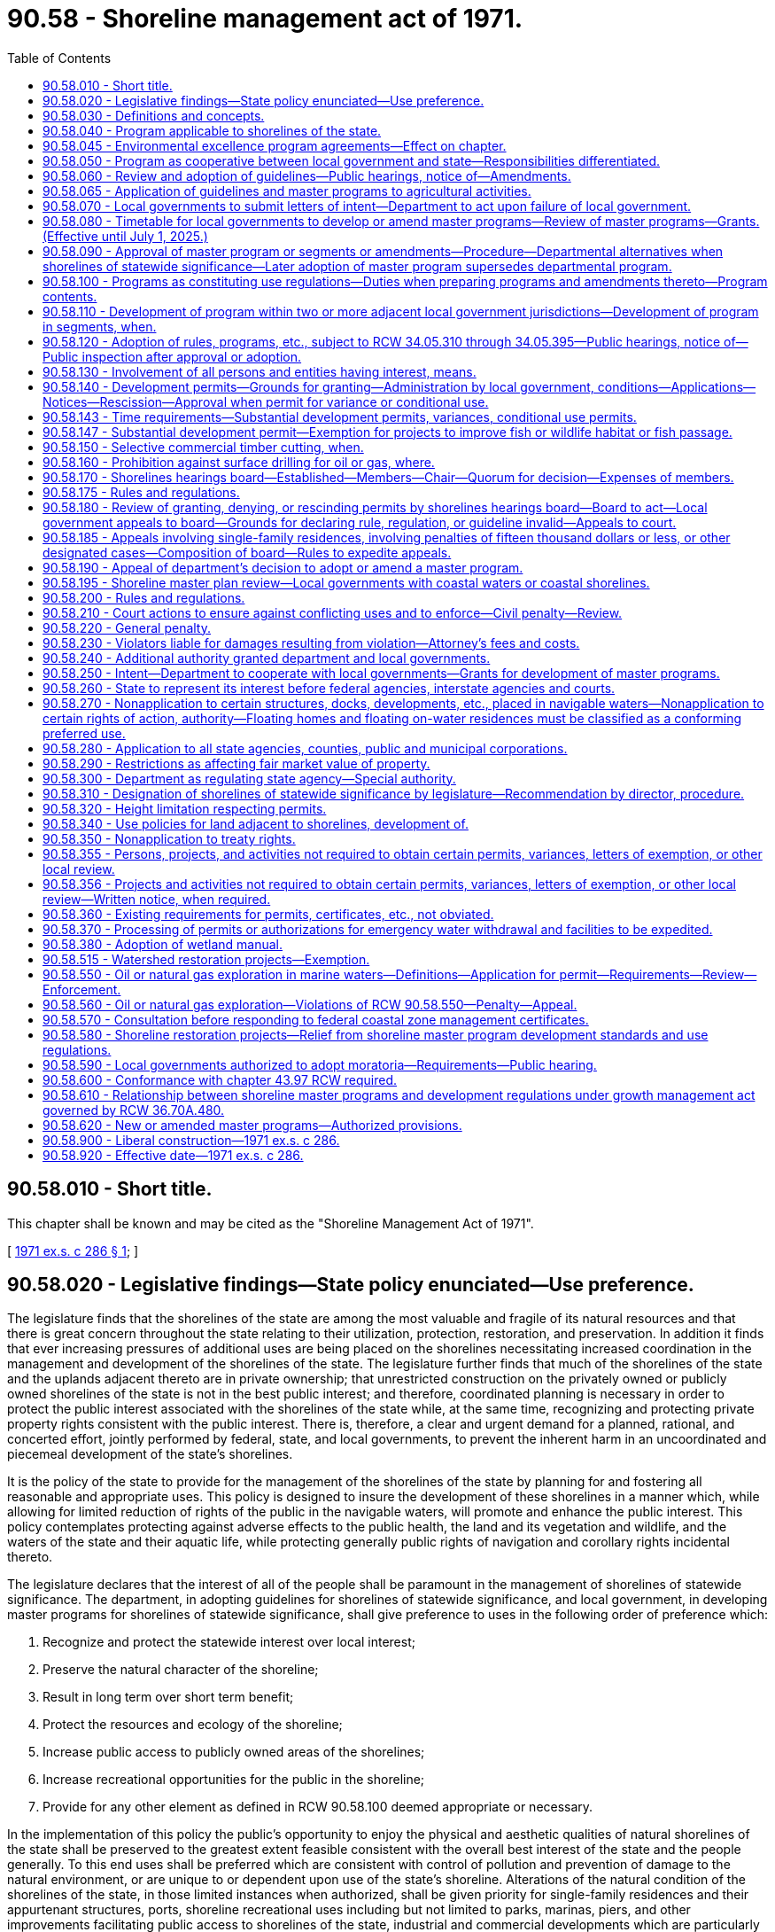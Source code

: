 = 90.58 - Shoreline management act of 1971.
:toc:

== 90.58.010 - Short title.
This chapter shall be known and may be cited as the "Shoreline Management Act of 1971".

[ http://leg.wa.gov/CodeReviser/documents/sessionlaw/1971ex1c286.pdf?cite=1971%20ex.s.%20c%20286%20§%201[1971 ex.s. c 286 § 1]; ]

== 90.58.020 - Legislative findings—State policy enunciated—Use preference.
The legislature finds that the shorelines of the state are among the most valuable and fragile of its natural resources and that there is great concern throughout the state relating to their utilization, protection, restoration, and preservation. In addition it finds that ever increasing pressures of additional uses are being placed on the shorelines necessitating increased coordination in the management and development of the shorelines of the state. The legislature further finds that much of the shorelines of the state and the uplands adjacent thereto are in private ownership; that unrestricted construction on the privately owned or publicly owned shorelines of the state is not in the best public interest; and therefore, coordinated planning is necessary in order to protect the public interest associated with the shorelines of the state while, at the same time, recognizing and protecting private property rights consistent with the public interest. There is, therefore, a clear and urgent demand for a planned, rational, and concerted effort, jointly performed by federal, state, and local governments, to prevent the inherent harm in an uncoordinated and piecemeal development of the state's shorelines.

It is the policy of the state to provide for the management of the shorelines of the state by planning for and fostering all reasonable and appropriate uses. This policy is designed to insure the development of these shorelines in a manner which, while allowing for limited reduction of rights of the public in the navigable waters, will promote and enhance the public interest. This policy contemplates protecting against adverse effects to the public health, the land and its vegetation and wildlife, and the waters of the state and their aquatic life, while protecting generally public rights of navigation and corollary rights incidental thereto.

The legislature declares that the interest of all of the people shall be paramount in the management of shorelines of statewide significance. The department, in adopting guidelines for shorelines of statewide significance, and local government, in developing master programs for shorelines of statewide significance, shall give preference to uses in the following order of preference which:

. Recognize and protect the statewide interest over local interest;

. Preserve the natural character of the shoreline;

. Result in long term over short term benefit;

. Protect the resources and ecology of the shoreline;

. Increase public access to publicly owned areas of the shorelines;

. Increase recreational opportunities for the public in the shoreline;

. Provide for any other element as defined in RCW 90.58.100 deemed appropriate or necessary.

In the implementation of this policy the public's opportunity to enjoy the physical and aesthetic qualities of natural shorelines of the state shall be preserved to the greatest extent feasible consistent with the overall best interest of the state and the people generally. To this end uses shall be preferred which are consistent with control of pollution and prevention of damage to the natural environment, or are unique to or dependent upon use of the state's shoreline. Alterations of the natural condition of the shorelines of the state, in those limited instances when authorized, shall be given priority for single-family residences and their appurtenant structures, ports, shoreline recreational uses including but not limited to parks, marinas, piers, and other improvements facilitating public access to shorelines of the state, industrial and commercial developments which are particularly dependent on their location on or use of the shorelines of the state and other development that will provide an opportunity for substantial numbers of the people to enjoy the shorelines of the state. Alterations of the natural condition of the shorelines and shorelands of the state shall be recognized by the department. Shorelines and shorelands of the state shall be appropriately classified and these classifications shall be revised when circumstances warrant regardless of whether the change in circumstances occurs through man-made causes or natural causes. Any areas resulting from alterations of the natural condition of the shorelines and shorelands of the state no longer meeting the definition of "shorelines of the state" shall not be subject to the provisions of chapter 90.58 RCW.

Permitted uses in the shorelines of the state shall be designed and conducted in a manner to minimize, insofar as practical, any resultant damage to the ecology and environment of the shoreline area and any interference with the public's use of the water.

[ http://lawfilesext.leg.wa.gov/biennium/1995-96/Pdf/Bills/Session%20Laws/House/1724-S.SL.pdf?cite=1995%20c%20347%20§%20301[1995 c 347 § 301]; http://lawfilesext.leg.wa.gov/biennium/1991-92/Pdf/Bills/Session%20Laws/Senate/6128.SL.pdf?cite=1992%20c%20105%20§%201[1992 c 105 § 1]; http://leg.wa.gov/CodeReviser/documents/sessionlaw/1982ex1c13.pdf?cite=1982%201st%20ex.s.%20c%2013%20§%201[1982 1st ex.s. c 13 § 1]; http://leg.wa.gov/CodeReviser/documents/sessionlaw/1971ex1c286.pdf?cite=1971%20ex.s.%20c%20286%20§%202[1971 ex.s. c 286 § 2]; ]

== 90.58.030 - Definitions and concepts.
As used in this chapter, unless the context otherwise requires, the following definitions and concepts apply:

. Administration:

.. "Department" means the department of ecology;

.. "Director" means the director of the department of ecology;

.. "Hearings board" means the shorelines hearings board established by this chapter;

.. "Local government" means any county, incorporated city, or town which contains within its boundaries any lands or waters subject to this chapter;

.. "Person" means an individual, partnership, corporation, association, organization, cooperative, public or municipal corporation, or agency of the state or local governmental unit however designated.

. Geographical:

.. "Extreme low tide" means the lowest line on the land reached by a receding tide;

.. "Floodway" means the area, as identified in a master program, that either: (i) Has been established in federal emergency management agency flood insurance rate maps or floodway maps; or (ii) consists of those portions of a river valley lying streamward from the outer limits of a watercourse upon which flood waters are carried during periods of flooding that occur with reasonable regularity, although not necessarily annually, said floodway being identified, under normal condition, by changes in surface soil conditions or changes in types or quality of vegetative ground cover condition, topography, or other indicators of flooding that occurs with reasonable regularity, although not necessarily annually. Regardless of the method used to identify the floodway, the floodway shall not include those lands that can reasonably be expected to be protected from flood waters by flood control devices maintained by or maintained under license from the federal government, the state, or a political subdivision of the state;

.. "Ordinary high water mark" on all lakes, streams, and tidal water is that mark that will be found by examining the bed and banks and ascertaining where the presence and action of waters are so common and usual, and so long continued in all ordinary years, as to mark upon the soil a character distinct from that of the abutting upland, in respect to vegetation as that condition exists on June 1, 1971, as it may naturally change thereafter, or as it may change thereafter in accordance with permits issued by a local government or the department: PROVIDED, That in any area where the ordinary high water mark cannot be found, the ordinary high water mark adjoining salt water shall be the line of mean higher high tide and the ordinary high water mark adjoining fresh water shall be the line of mean high water;

.. "Shorelands" or "shoreland areas" means those lands extending landward for two hundred feet in all directions as measured on a horizontal plane from the ordinary high water mark; floodways and contiguous floodplain areas landward two hundred feet from such floodways; and all wetlands and river deltas associated with the streams, lakes, and tidal waters which are subject to the provisions of this chapter; the same to be designated as to location by the department of ecology.

... Any county or city may determine that portion of a one-hundred-year-flood plain to be included in its master program as long as such portion includes, as a minimum, the floodway and the adjacent land extending landward two hundred feet therefrom.

... Any city or county may also include in its master program land necessary for buffers for critical areas, as defined in chapter 36.70A RCW, that occur within shorelines of the state, provided that forest practices regulated under chapter 76.09 RCW, except conversions to nonforestland use, on lands subject to the provisions of this subsection (2)(d)(ii) are not subject to additional regulations under this chapter;

.. "Shorelines" means all of the water areas of the state, including reservoirs, and their associated shorelands, together with the lands underlying them; except (i) shorelines of statewide significance; (ii) shorelines on segments of streams upstream of a point where the mean annual flow is twenty cubic feet per second or less and the wetlands associated with such upstream segments; and (iii) shorelines on lakes less than twenty acres in size and wetlands associated with such small lakes;

.. "Shorelines of statewide significance" means the following shorelines of the state:

... The area between the ordinary high water mark and the western boundary of the state from Cape Disappointment on the south to Cape Flattery on the north, including harbors, bays, estuaries, and inlets;

... Those areas of Puget Sound and adjacent salt waters and the Strait of Juan de Fuca between the ordinary high water mark and the line of extreme low tide as follows:

(A) Nisqually Delta—from DeWolf Bight to Tatsolo Point,

(B) Birch Bay—from Point Whitehorn to Birch Point,

(C) Hood Canal—from Tala Point to Foulweather Bluff,

(D) Skagit Bay and adjacent area—from Brown Point to Yokeko Point, and

(E) Padilla Bay—from March Point to William Point;

... Those areas of Puget Sound and the Strait of Juan de Fuca and adjacent salt waters north to the Canadian line and lying seaward from the line of extreme low tide;

... Those lakes, whether natural, artificial, or a combination thereof, with a surface acreage of one thousand acres or more measured at the ordinary high water mark;

.. Those natural rivers or segments thereof as follows:

(A) Any west of the crest of the Cascade range downstream of a point where the mean annual flow is measured at one thousand cubic feet per second or more,

(B) Any east of the crest of the Cascade range downstream of a point where the annual flow is measured at two hundred cubic feet per second or more, or those portions of rivers east of the crest of the Cascade range downstream from the first three hundred square miles of drainage area, whichever is longer;

.. Those shorelands associated with (f)(i), (ii), (iv), and (v) of this subsection (2);

.. "Shorelines of the state" are the total of all "shorelines" and "shorelines of statewide significance" within the state;

.. "Wetlands" means areas that are inundated or saturated by surface water or groundwater at a frequency and duration sufficient to support, and that under normal circumstances do support, a prevalence of vegetation typically adapted for life in saturated soil conditions. Wetlands generally include swamps, marshes, bogs, and similar areas. Wetlands do not include those artificial wetlands intentionally created from nonwetland sites, including, but not limited to, irrigation and drainage ditches, grass-lined swales, canals, detention facilities, wastewater treatment facilities, farm ponds, and landscape amenities, or those wetlands created after July 1, 1990, that were unintentionally created as a result of the construction of a road, street, or highway. Wetlands may include those artificial wetlands intentionally created from nonwetland areas to mitigate the conversion of wetlands.

. Procedural terms:

.. "Development" means a use consisting of the construction or exterior alteration of structures; dredging; drilling; dumping; filling; removal of any sand, gravel, or minerals; bulkheading; driving of piling; placing of obstructions; or any project of a permanent or temporary nature which interferes with the normal public use of the surface of the waters overlying lands subject to this chapter at any state of water level;

.. "Guidelines" means those standards adopted to implement the policy of this chapter for regulation of use of the shorelines of the state prior to adoption of master programs. Such standards shall also provide criteria to local governments and the department in developing master programs;

.. "Master program" means the comprehensive use plan for a described area, and the use regulations together with maps, diagrams, charts, or other descriptive material and text, a statement of desired goals, and standards developed in accordance with the policies enunciated in RCW 90.58.020. "Comprehensive master program update" means a master program that fully achieves the procedural and substantive requirements of the department guidelines effective January 17, 2004, as now or hereafter amended;

.. "State master program" is the cumulative total of all master programs approved or adopted by the department of ecology;

.. "Substantial development" means any development of which the total cost or fair market value exceeds five thousand dollars, or any development which materially interferes with the normal public use of the water or shorelines of the state. The dollar threshold established in this subsection (3)(e) must be adjusted for inflation by the office of financial management every five years, beginning July 1, 2007, based upon changes in the consumer price index during that time period. "Consumer price index" means, for any calendar year, that year's annual average consumer price index, Seattle, Washington area, for urban wage earners and clerical workers, all items, compiled by the bureau of labor and statistics, United States department of labor. The office of financial management must calculate the new dollar threshold and transmit it to the office of the code reviser for publication in the Washington State Register at least one month before the new dollar threshold is to take effect. The following shall not be considered substantial developments for the purpose of this chapter:

... Normal maintenance or repair of existing structures or developments, including damage by accident, fire, or elements;

... Construction of the normal protective bulkhead common to single-family residences;

... Emergency construction necessary to protect property from damage by the elements;

... Construction and practices normal or necessary for farming, irrigation, and ranching activities, including agricultural service roads and utilities on shorelands, and the construction and maintenance of irrigation structures including but not limited to head gates, pumping facilities, and irrigation channels. A feedlot of any size, all processing plants, other activities of a commercial nature, alteration of the contour of the shorelands by leveling or filling other than that which results from normal cultivation, shall not be considered normal or necessary farming or ranching activities. A feedlot shall be an enclosure or facility used or capable of being used for feeding livestock hay, grain, silage, or other livestock feed, but shall not include land for growing crops or vegetation for livestock feeding and/or grazing, nor shall it include normal livestock wintering operations;

.. Construction or modification of navigational aids such as channel markers and anchor buoys;

.. Construction on shorelands by an owner, lessee, or contract purchaser of a single-family residence for his own use or for the use of his or her family, which residence does not exceed a height of thirty-five feet above average grade level and which meets all requirements of the state agency or local government having jurisdiction thereof, other than requirements imposed pursuant to this chapter;

.. Construction of a dock, including a community dock, designed for pleasure craft only, for the private noncommercial use of the owner, lessee, or contract purchaser of single and multiple family residences. This exception applies if either: (A) In salt waters, the fair market value of the dock does not exceed two thousand five hundred dollars; or (B) in fresh waters, the fair market value of the dock does not exceed: (I) Twenty thousand dollars for docks that are constructed to replace existing docks, are of equal or lesser square footage than the existing dock being replaced, and are located in a county, city, or town that has updated its master program consistent with the master program guidelines in chapter 173-26 WAC as adopted in 2003; or (II) ten thousand dollars for all other docks constructed in fresh waters. However, if subsequent construction occurs within five years of completion of the prior construction, and the combined fair market value of the subsequent and prior construction exceeds the amount specified in either (e)(vii)(A) or (B) of this subsection (3), the subsequent construction shall be considered a substantial development for the purpose of this chapter. All dollar thresholds under (e)(vii)(B) of this subsection (3) must be adjusted for inflation by the office of financial management every five years, beginning July 1, 2018, based upon changes in the consumer price index during that time period. "Consumer price index" means, for any calendar year, that year's annual average consumer price index, Seattle, Washington area, for urban wage earners and clerical workers, all items, compiled by the bureau of labor and statistics, United States department of labor. The office of financial management must calculate the new dollar thresholds, rounded to the nearest hundred dollar, and transmit them to the office of the code reviser for publication in the Washington State Register at least one month before the new dollar thresholds are to take effect;

.. Operation, maintenance, or construction of canals, waterways, drains, reservoirs, or other facilities that now exist or are hereafter created or developed as a part of an irrigation system for the primary purpose of making use of system waters, including return flow and artificially stored groundwater for the irrigation of lands;

... The marking of property lines or corners on state owned lands, when such marking does not significantly interfere with normal public use of the surface of the water;

.. Operation and maintenance of any system of dikes, ditches, drains, or other facilities existing on September 8, 1975, which were created, developed, or utilized primarily as a part of an agricultural drainage or diking system;

.. Site exploration and investigation activities that are prerequisite to preparation of an application for development authorization under this chapter, if:

(A) The activity does not interfere with the normal public use of the surface waters;

(B) The activity will have no significant adverse impact on the environment including, but not limited to, fish, wildlife, fish or wildlife habitat, water quality, and aesthetic values;

(C) The activity does not involve the installation of a structure, and upon completion of the activity the vegetation and land configuration of the site are restored to conditions existing before the activity;

(D) A private entity seeking development authorization under this section first posts a performance bond or provides other evidence of financial responsibility to the local jurisdiction to ensure that the site is restored to preexisting conditions; and

(E) The activity is not subject to the permit requirements of RCW 90.58.550;

.. The process of removing or controlling an aquatic noxious weed, as defined in RCW 17.26.020, through the use of an herbicide or other treatment methods applicable to weed control that are recommended by a final environmental impact statement published by the department of agriculture or the department jointly with other state agencies under chapter 43.21C RCW;

.. The external or internal retrofitting of an existing structure with the exclusive purpose of compliance with the Americans with disabilities act of 1990 (42 U.S.C. Sec. 12101 et seq.) or to otherwise provide physical access to the structure by individuals with disabilities.

[ http://lawfilesext.leg.wa.gov/biennium/2015-16/Pdf/Bills/Session%20Laws/House/2847-S.SL.pdf?cite=2016%20c%20193%20§%201[2016 c 193 § 1]; http://lawfilesext.leg.wa.gov/biennium/2013-14/Pdf/Bills/Session%20Laws/House/1090-S.SL.pdf?cite=2014%20c%2023%20§%201[2014 c 23 § 1]; http://lawfilesext.leg.wa.gov/biennium/2009-10/Pdf/Bills/Session%20Laws/House/1653.SL.pdf?cite=2010%20c%20107%20§%203[2010 c 107 § 3]; http://lawfilesext.leg.wa.gov/biennium/2007-08/Pdf/Bills/Session%20Laws/House/1413.SL.pdf?cite=2007%20c%20328%20§%201[2007 c 328 § 1]; http://lawfilesext.leg.wa.gov/biennium/2003-04/Pdf/Bills/Session%20Laws/House/1933-S.SL.pdf?cite=2003%20c%20321%20§%202[2003 c 321 § 2]; http://lawfilesext.leg.wa.gov/biennium/2001-02/Pdf/Bills/Session%20Laws/House/2623.SL.pdf?cite=2002%20c%20230%20§%202[2002 c 230 § 2]; http://lawfilesext.leg.wa.gov/biennium/1995-96/Pdf/Bills/Session%20Laws/House/2772-S.SL.pdf?cite=1996%20c%20265%20§%201[1996 c 265 § 1]; prior:  1995 c 382 § 10; http://lawfilesext.leg.wa.gov/biennium/1995-96/Pdf/Bills/Session%20Laws/Senate/5633-S2.SL.pdf?cite=1995%20c%20255%20§%205[1995 c 255 § 5]; http://lawfilesext.leg.wa.gov/biennium/1995-96/Pdf/Bills/Session%20Laws/House/1195-S.SL.pdf?cite=1995%20c%20237%20§%201[1995 c 237 § 1]; http://leg.wa.gov/CodeReviser/documents/sessionlaw/1987c474.pdf?cite=1987%20c%20474%20§%201[1987 c 474 § 1]; http://leg.wa.gov/CodeReviser/documents/sessionlaw/1986c292.pdf?cite=1986%20c%20292%20§%201[1986 c 292 § 1]; http://leg.wa.gov/CodeReviser/documents/sessionlaw/1982ex1c13.pdf?cite=1982%201st%20ex.s.%20c%2013%20§%202[1982 1st ex.s. c 13 § 2]; http://leg.wa.gov/CodeReviser/documents/sessionlaw/1980c2.pdf?cite=1980%20c%202%20§%203[1980 c 2 § 3]; http://leg.wa.gov/CodeReviser/documents/sessionlaw/1979ex1c84.pdf?cite=1979%20ex.s.%20c%2084%20§%203[1979 ex.s. c 84 § 3]; http://leg.wa.gov/CodeReviser/documents/sessionlaw/1975ex1c182.pdf?cite=1975%201st%20ex.s.%20c%20182%20§%201[1975 1st ex.s. c 182 § 1]; http://leg.wa.gov/CodeReviser/documents/sessionlaw/1973ex1c203.pdf?cite=1973%201st%20ex.s.%20c%20203%20§%201[1973 1st ex.s. c 203 § 1]; http://leg.wa.gov/CodeReviser/documents/sessionlaw/1971ex1c286.pdf?cite=1971%20ex.s.%20c%20286%20§%203[1971 ex.s. c 286 § 3]; ]

== 90.58.040 - Program applicable to shorelines of the state.
The shoreline management program of this chapter shall apply to the shorelines of the state as defined in this chapter.

[ http://leg.wa.gov/CodeReviser/documents/sessionlaw/1971ex1c286.pdf?cite=1971%20ex.s.%20c%20286%20§%204[1971 ex.s. c 286 § 4]; ]

== 90.58.045 - Environmental excellence program agreements—Effect on chapter.
Notwithstanding any other provision of law, any legal requirement under this chapter, including any standard, limitation, rule, or order is superseded and replaced in accordance with the terms and provisions of an environmental excellence program agreement, entered into under chapter 43.21K RCW.

[ http://lawfilesext.leg.wa.gov/biennium/1997-98/Pdf/Bills/Session%20Laws/House/1866-S2.SL.pdf?cite=1997%20c%20381%20§%2028[1997 c 381 § 28]; ]

== 90.58.050 - Program as cooperative between local government and state—Responsibilities differentiated.
This chapter establishes a cooperative program of shoreline management between local government and the state. Local government shall have the primary responsibility for initiating the planning required by this chapter and administering the regulatory program consistent with the policy and provisions of this chapter. The department shall act primarily in a supportive and review capacity with an emphasis on providing assistance to local government and on insuring compliance with the policy and provisions of this chapter.

[ http://lawfilesext.leg.wa.gov/biennium/1995-96/Pdf/Bills/Session%20Laws/House/1724-S.SL.pdf?cite=1995%20c%20347%20§%20303[1995 c 347 § 303]; http://leg.wa.gov/CodeReviser/documents/sessionlaw/1971ex1c286.pdf?cite=1971%20ex.s.%20c%20286%20§%205[1971 ex.s. c 286 § 5]; ]

== 90.58.060 - Review and adoption of guidelines—Public hearings, notice of—Amendments.
. The department shall periodically review and adopt guidelines consistent with RCW 90.58.020, containing the elements specified in RCW 90.58.100 for:

.. Development of master programs for regulation of the uses of shorelines; and

.. Development of master programs for regulation of the uses of shorelines of statewide significance.

. Before adopting or amending guidelines under this section, the department shall provide an opportunity for public review and comment as follows:

.. The department shall mail copies of the proposal to all cities, counties, and federally recognized Indian tribes, and to any other person who has requested a copy, and shall publish the proposed guidelines in the Washington state register. Comments shall be submitted in writing to the department within sixty days from the date the proposal has been published in the register.

.. The department shall hold at least four public hearings on the proposal in different locations throughout the state to provide a reasonable opportunity for residents in all parts of the state to present statements and views on the proposed guidelines. Notice of the hearings shall be published at least once in each of the three weeks immediately preceding the hearing in one or more newspapers of general circulation in each county of the state. If an amendment to the guidelines addresses an issue limited to one geographic area, the number and location of hearings may be adjusted consistent with the intent of this subsection to assure all parties a reasonable opportunity to comment on the proposed amendment. The department shall accept written comments on the proposal during the sixty-day public comment period and for seven days after the final public hearing.

.. At the conclusion of the public comment period, the department shall review the comments received and modify the proposal consistent with the provisions of this chapter. The proposal shall then be published for adoption pursuant to the provisions of chapter 34.05 RCW.

. The department may adopt amendments to the guidelines not more than once each year. Such amendments shall be limited to: (a) Addressing technical or procedural issues that result from the review and adoption of master programs under the guidelines; or (b) issues of guideline compliance with statutory provisions.

[ http://lawfilesext.leg.wa.gov/biennium/2003-04/Pdf/Bills/Session%20Laws/Senate/6012-S.SL.pdf?cite=2003%20c%20262%20§%201[2003 c 262 § 1]; http://lawfilesext.leg.wa.gov/biennium/1995-96/Pdf/Bills/Session%20Laws/House/1724-S.SL.pdf?cite=1995%20c%20347%20§%20304[1995 c 347 § 304]; http://leg.wa.gov/CodeReviser/documents/sessionlaw/1971ex1c286.pdf?cite=1971%20ex.s.%20c%20286%20§%206[1971 ex.s. c 286 § 6]; ]

== 90.58.065 - Application of guidelines and master programs to agricultural activities.
. The guidelines adopted by the department and master programs developed or amended by local governments according to RCW 90.58.080 shall not require modification of or limit agricultural activities occurring on agricultural lands. In jurisdictions where agricultural activities occur, master programs developed or amended after June 13, 2002, shall include provisions addressing new agricultural activities on land not meeting the definition of agricultural land, conversion of agricultural lands to other uses, and development not meeting the definition of agricultural activities. Nothing in this section limits or changes the terms of the *current exception to the definition of substantial development in RCW 90.58.030(3)(e)(iv). This section applies only to this chapter, and shall not affect any other authority of local governments.

. For the purposes of this section:

.. "Agricultural activities" means agricultural uses and practices including, but not limited to: Producing, breeding, or increasing agricultural products; rotating and changing agricultural crops; allowing land used for agricultural activities to lie fallow in which it is plowed and tilled but left unseeded; allowing land used for agricultural activities to lie dormant as a result of adverse agricultural market conditions; allowing land used for agricultural activities to lie dormant because the land is enrolled in a local, state, or federal conservation program, or the land is subject to a conservation easement; conducting agricultural operations; maintaining, repairing, and replacing agricultural equipment; maintaining, repairing, and replacing agricultural facilities, provided that the replacement facility is no closer to the shoreline than the original facility; and maintaining agricultural lands under production or cultivation;

.. "Agricultural products" includes but is not limited to horticultural, viticultural, floricultural, vegetable, fruit, berry, grain, hops, hay, straw, turf, sod, seed, and apiary products; feed or forage for livestock; Christmas trees; hybrid cottonwood and similar hardwood trees grown as crops and harvested within twenty years of planting; and livestock including both the animals themselves and animal products including but not limited to meat, upland finfish, poultry and poultry products, and dairy products;

.. "Agricultural equipment" and "agricultural facilities" includes, but is not limited to: (i) The following used in agricultural operations: Equipment; machinery; constructed shelters, buildings, and ponds; fences; upland finfish rearing facilities; water diversion, withdrawal, conveyance, and use equipment and facilities including but not limited to pumps, pipes, tapes, canals, ditches, and drains; (ii) corridors and facilities for transporting personnel, livestock, and equipment to, from, and within agricultural lands; (iii) farm residences and associated equipment, lands, and facilities; and (iv) roadside stands and on-farm markets for marketing fruit or vegetables; and

.. "Agricultural land" means those specific land areas on which agriculture activities are conducted.

. The department and local governments shall assure that local shoreline master programs use definitions consistent with the definitions in this section.

[ http://lawfilesext.leg.wa.gov/biennium/2001-02/Pdf/Bills/Session%20Laws/House/2305-S.SL.pdf?cite=2002%20c%20298%20§%201[2002 c 298 § 1]; ]

== 90.58.070 - Local governments to submit letters of intent—Department to act upon failure of local government.
. Local governments are directed with regard to shorelines of the state in their various jurisdictions to submit to the director of the department, within six months from June 1, 1971, letters stating that they propose to complete an inventory and develop master programs for these shorelines as provided for in RCW 90.58.080.

. If any local government fails to submit a letter as provided in subsection (1) of this section, or fails to adopt a master program for the shorelines of the state within its jurisdiction in accordance with the time schedule provided in this chapter, the department shall carry out the requirements of RCW 90.58.080 and adopt a master program for the shorelines of the state within the jurisdiction of the local government.

[ http://leg.wa.gov/CodeReviser/documents/sessionlaw/1971ex1c286.pdf?cite=1971%20ex.s.%20c%20286%20§%207[1971 ex.s. c 286 § 7]; ]

== 90.58.080 - Timetable for local governments to develop or amend master programs—Review of master programs—Grants. (Effective until July 1, 2025.)
. Local governments shall develop or amend a master program for regulation of uses of the shorelines of the state consistent with the required elements of the guidelines adopted by the department in accordance with the schedule established by this section.

. [Empty]
.. Subject to the provisions of subsections (5) and (6) of this section, each local government subject to this chapter shall develop or amend its master program for the regulation of uses of shorelines within its jurisdiction according to the following schedule:

... On or before December 1, 2005, for the city of Port Townsend, the city of Bellingham, the city of Everett, Snohomish county, and Whatcom county;

... On or before December 1, 2009, for King county and the cities within King county greater in population than ten thousand;

... Except as provided by (a)(i) and (ii) of this subsection, on or before December 1, 2011, for Clallam, Clark, Jefferson, King, Kitsap, Pierce, Snohomish, Thurston, and Whatcom counties and the cities within those counties;

... On or before December 1, 2012, for Cowlitz, Island, Lewis, Mason, San Juan, Skagit, and Skamania counties and the cities within those counties;

.. On or before December 1, 2013, for Benton, Chelan, Douglas, Grant, Kittitas, Spokane, and Yakima counties and the cities within those counties; and

.. On or before December 1, 2014, for Adams, Asotin, Columbia, Ferry, Franklin, Garfield, Grays Harbor, Klickitat, Lincoln, Okanogan, Pacific, Pend Oreille, Stevens, Wahkiakum, Walla Walla, and Whitman counties and the cities within those counties.

.. Nothing in this subsection (2) shall preclude a local government from developing or amending its master program prior to the dates established by this subsection (2).

. [Empty]
.. Following approval by the department of a new or amended master program, local governments required to develop or amend master programs on or before December 1, 2009, as provided by subsection (2)(a)(i) and (ii) of this section, shall be deemed to have complied with the schedule established by subsection (2)(a)(iii) of this section and shall not be required to complete master program amendments until the applicable dates established by subsection (4)(b) of this section. Any jurisdiction listed in subsection (2)(a)(i) of this section that has a new or amended master program approved by the department on or after March 1, 2002, but before July 27, 2003, shall not be required to complete master program amendments until the applicable date provided by subsection (4)(b) of this section.

.. Following approval by the department of a new or amended master program, local governments choosing to develop or amend master programs on or before December 1, 2009, shall be deemed to have complied with the schedule established by subsection (2)(a)(iii) through (vi) of this section and shall not be required to complete master program amendments until the applicable dates established by subsection (4)(b) of this section.

. [Empty]
.. Following the updates required by subsection (2) of this section, local governments shall conduct a review of their master programs at least once every eight years as required by (b) of this subsection. Following the review required by this subsection (4), local governments shall, if necessary, revise their master programs. The purpose of the review is:

... To assure that the master program complies with applicable law and guidelines in effect at the time of the review; and

... To assure consistency of the master program with the local government's comprehensive plan and development regulations adopted under chapter 36.70A RCW, if applicable, and other local requirements.

.. Counties and cities shall take action to review and, if necessary, revise their master programs as required by (a) of this subsection as follows:

... On or before June 30, 2019, and every eight years thereafter, for King, Pierce, and Snohomish counties and the cities within those counties;

... On or before June 30, 2020, and every eight years thereafter, for Clallam, Clark, Island, Jefferson, Kitsap, Mason, San Juan, Skagit, Thurston, and Whatcom counties and the cities within those counties;

... On or before June 30, 2021, and every eight years thereafter, for Benton, Chelan, Cowlitz, Douglas, Grant, Kittitas, Lewis, Skamania, Spokane, and Yakima counties and the cities within those counties; and

... On or before June 30, 2022, and every eight years thereafter, for Adams, Asotin, Columbia, Ferry, Franklin, Garfield, Grant, Grays Harbor, Klickitat, Lincoln, Okanogan, Pacific, Pend Oreille, Stevens, Wahkiakum, Walla Walla, and Whitman counties and the cities within those counties.

. In meeting the update requirements of subsection (2) of this section, local governments are encouraged to begin the process of developing or amending their master programs early and are eligible for grants from the department as provided by RCW 90.58.250, subject to available funding. Except for those local governments listed in subsection (2)(a)(i) and (ii) of this section, the deadline for completion of the new or amended master programs shall be two years after the date the grant is approved by the department. Subsequent master program review dates shall not be altered by the provisions of this subsection.

. In meeting the update requirements of subsection (2) of this section, the following shall apply:

.. Grants to local governments for developing and amending master programs pursuant to the schedule established by this section shall be provided at least two years before the adoption dates specified in subsection (2) of this section. To the extent possible, the department shall allocate grants within the amount appropriated for such purposes to provide reasonable and adequate funding to local governments that have indicated their intent to develop or amend master programs during the biennium according to the schedule established by subsection (2) of this section. Any local government that applies for but does not receive funding to comply with the provisions of subsection (2) of this section may delay the development or amendment of its master program until the following biennium.

.. Local governments with delayed compliance dates as provided in (a) of this subsection shall be the first priority for funding in subsequent biennia, and the development or amendment compliance deadline for those local governments shall be two years after the date of grant approval.

.. Failure of the local government to apply in a timely manner for a master program development or amendment grant in accordance with the requirements of the department shall not be considered a delay resulting from the provisions of (a) of this subsection.

. In meeting the update requirements of subsection (2) of this section, all local governments subject to the requirements of this chapter that have not developed or amended master programs on or after March 1, 2002, shall, no later than December 1, 2014, develop or amend their master programs to comply with guidelines adopted by the department after January 1, 2003.

. In meeting the update requirements of subsection (2) of this section, local governments may be provided an additional year beyond the deadlines in this section to complete their master program or amendment. The department shall grant the request if it determines that the local government is likely to adopt or amend its master program within the additional year.

[ http://lawfilesext.leg.wa.gov/biennium/2011-12/Pdf/Bills/Session%20Laws/House/1478-S.SL.pdf?cite=2011%20c%20353%20§%2013[2011 c 353 § 13]; http://lawfilesext.leg.wa.gov/biennium/2007-08/Pdf/Bills/Session%20Laws/House/1412.SL.pdf?cite=2007%20c%20170%20§%201[2007 c 170 § 1]; http://lawfilesext.leg.wa.gov/biennium/2003-04/Pdf/Bills/Session%20Laws/Senate/6012-S.SL.pdf?cite=2003%20c%20262%20§%202[2003 c 262 § 2]; http://lawfilesext.leg.wa.gov/biennium/1995-96/Pdf/Bills/Session%20Laws/House/1724-S.SL.pdf?cite=1995%20c%20347%20§%20305[1995 c 347 § 305]; http://leg.wa.gov/CodeReviser/documents/sessionlaw/1974ex1c61.pdf?cite=1974%20ex.s.%20c%2061%20§%201[1974 ex.s. c 61 § 1]; http://leg.wa.gov/CodeReviser/documents/sessionlaw/1971ex1c286.pdf?cite=1971%20ex.s.%20c%20286%20§%208[1971 ex.s. c 286 § 8]; ]

== 90.58.090 - Approval of master program or segments or amendments—Procedure—Departmental alternatives when shorelines of statewide significance—Later adoption of master program supersedes departmental program.
. A master program, segment of a master program, or an amendment to a master program shall become effective when approved by the department as provided in subsection (7) of this section. Within the time period provided in RCW 90.58.080, each local government shall have submitted a master program, either totally or by segments, for all shorelines of the state within its jurisdiction to the department for review and approval.

The department shall strive to achieve final action on a submitted master program within one hundred eighty days of receipt and shall post an annual assessment related to this performance benchmark on the agency web site.

. Upon receipt of a proposed master program or amendment, the department shall:

.. Provide notice to and opportunity for written comment by all interested parties of record as a part of the local government review process for the proposal and to all persons, groups, and agencies that have requested in writing notice of proposed master programs or amendments generally or for a specific area, subject matter, or issue. The comment period shall be at least thirty days, unless the department determines that the level of complexity or controversy involved supports a shorter period;

.. In the department's discretion, conduct a public hearing during the thirty-day comment period in the jurisdiction proposing the master program or amendment;

.. Within fifteen days after the close of public comment, request the local government to review the issues identified by the public, interested parties, groups, and agencies and provide a written response as to how the proposal addresses the identified issues;

.. Within thirty days after receipt of the local government response pursuant to (c) of this subsection, make written findings and conclusions regarding the consistency of the proposal with the policy of RCW 90.58.020 and the applicable guidelines, provide a response to the issues identified in (c) of this subsection, and either approve the proposal as submitted, recommend specific changes necessary to make the proposal approvable, or deny approval of the proposal in those instances where no alteration of the proposal appears likely to be consistent with the policy of RCW 90.58.020 and the applicable guidelines. The written findings and conclusions shall be provided to the local government, and made available to all interested persons, parties, groups, and agencies of record on the proposal;

.. If the department recommends changes to the proposed master program or amendment, within thirty days after the department mails the written findings and conclusions to the local government, the local government may:

... Agree to the proposed changes by written notice to the department; or

... Submit an alternative proposal. If, in the opinion of the department, the alternative is consistent with the purpose and intent of the changes originally submitted by the department and with this chapter it shall approve the changes and provide notice to all recipients of the written findings and conclusions. If the department determines the proposal is not consistent with the purpose and intent of the changes proposed by the department, the department may resubmit the proposal for public and agency review pursuant to this section or reject the proposal.

. The department shall approve the segment of a master program relating to shorelines unless it determines that the submitted segments are not consistent with the policy of RCW 90.58.020 and the applicable guidelines.

. The department shall approve the segment of a master program relating to critical areas as defined by *RCW 36.70A.030(5) provided the master program segment is consistent with RCW 90.58.020 and applicable shoreline guidelines, and if the segment provides a level of protection of critical areas at least equal to that provided by the local government's critical areas ordinances adopted and thereafter amended pursuant to RCW 36.70A.060(2).

. The department shall approve those segments of the master program relating to shorelines of statewide significance only after determining the program provides the optimum implementation of the policy of this chapter to satisfy the statewide interest. If the department does not approve a segment of a local government master program relating to a shoreline of statewide significance, the department may develop and by rule adopt an alternative to the local government's proposal.

. In the event a local government has not complied with the requirements of RCW 90.58.070 it may thereafter upon written notice to the department elect to adopt a master program for the shorelines within its jurisdiction, in which event it shall comply with the provisions established by this chapter for the adoption of a master program for such shorelines.

Upon approval of such master program by the department it shall supersede such master program as may have been adopted by the department for such shorelines.

. A master program or amendment to a master program takes effect when and in such form as approved or adopted by the department. The effective date is fourteen days from the date of the department's written notice of final action to the local government stating the department has approved or rejected the proposal. For master programs adopted by rule, the effective date is governed by RCW 34.05.380. The department's written notice to the local government must conspicuously and plainly state that it is the department's final decision and that there will be no further modifications to the proposal.

.. Shoreline master programs that were adopted by the department prior to July 22, 1995, in accordance with the provisions of this section then in effect, shall be deemed approved by the department in accordance with the provisions of this section that became effective on that date.

.. The department shall maintain a record of each master program, the action taken on any proposal for adoption or amendment of the master program, and any appeal of the department's action. The department's approved document of record constitutes the official master program.

. Promptly after approval or disapproval of a local government's shoreline master program or amendment, the department shall publish a notice consistent with RCW 36.70A.290 that the shoreline master program or amendment has been approved or disapproved. This notice must be filed for all shoreline master programs or amendments. If the notice is for a local government that does not plan under RCW 36.70A.040, the department must, on the day the notice is published, notify the legislative authority of the applicable local government by telephone or electronic means, followed by written communication as necessary, to ensure that the local government has received the full written decision of the approval or disapproval.

[ http://lawfilesext.leg.wa.gov/biennium/2011-12/Pdf/Bills/Session%20Laws/House/1478-S.SL.pdf?cite=2011%20c%20353%20§%2014[2011 c 353 § 14]; http://lawfilesext.leg.wa.gov/biennium/2011-12/Pdf/Bills/Session%20Laws/Senate/5192-S.SL.pdf?cite=2011%20c%20277%20§%202[2011 c 277 § 2]; http://lawfilesext.leg.wa.gov/biennium/2003-04/Pdf/Bills/Session%20Laws/House/1933-S.SL.pdf?cite=2003%20c%20321%20§%203[2003 c 321 § 3]; http://lawfilesext.leg.wa.gov/biennium/1997-98/Pdf/Bills/Session%20Laws/Senate/6094.SL.pdf?cite=1997%20c%20429%20§%2050[1997 c 429 § 50]; http://lawfilesext.leg.wa.gov/biennium/1995-96/Pdf/Bills/Session%20Laws/House/1724-S.SL.pdf?cite=1995%20c%20347%20§%20306[1995 c 347 § 306]; http://leg.wa.gov/CodeReviser/documents/sessionlaw/1971ex1c286.pdf?cite=1971%20ex.s.%20c%20286%20§%209[1971 ex.s. c 286 § 9]; ]

== 90.58.100 - Programs as constituting use regulations—Duties when preparing programs and amendments thereto—Program contents.
. The master programs provided for in this chapter, when adopted or approved by the department shall constitute use regulations for the various shorelines of the state. In preparing the master programs, and any amendments thereto, the department and local governments shall to the extent feasible:

.. Utilize a systematic interdisciplinary approach which will insure the integrated use of the natural and social sciences and the environmental design arts;

.. Consult with and obtain the comments of any federal, state, regional, or local agency having any special expertise with respect to any environmental impact;

.. Consider all plans, studies, surveys, inventories, and systems of classification made or being made by federal, state, regional, or local agencies, by private individuals, or by organizations dealing with pertinent shorelines of the state;

.. Conduct or support such further research, studies, surveys, and interviews as are deemed necessary;

.. Utilize all available information regarding hydrology, geography, topography, ecology, economics, and other pertinent data;

.. Employ, when feasible, all appropriate, modern scientific data processing and computer techniques to store, index, analyze, and manage the information gathered.

. The master programs shall include, when appropriate, the following:

.. An economic development element for the location and design of industries, projects of statewide significance, transportation facilities, port facilities, tourist facilities, commerce and other developments that are particularly dependent on their location on or use of the shorelines of the state;

.. A public access element making provision for public access to publicly owned areas;

.. A recreational element for the preservation and enlargement of recreational opportunities, including but not limited to parks, tidelands, beaches, and recreational areas;

.. A circulation element consisting of the general location and extent of existing and proposed major thoroughfares, transportation routes, terminals, and other public utilities and facilities, all correlated with the shoreline use element;

.. A use element which considers the proposed general distribution and general location and extent of the use on shorelines and adjacent land areas for housing, business, industry, transportation, agriculture, natural resources, recreation, education, public buildings and grounds, and other categories of public and private uses of the land;

.. A conservation element for the preservation of natural resources, including but not limited to scenic vistas, aesthetics, and vital estuarine areas for fisheries and wildlife protection;

.. An historic, cultural, scientific, and educational element for the protection and restoration of buildings, sites, and areas having historic, cultural, scientific, or educational values;

.. An element that gives consideration to the statewide interest in the prevention and minimization of flood damages; and

.. Any other element deemed appropriate or necessary to effectuate the policy of this chapter.

. The master programs shall include such map or maps, descriptive text, diagrams and charts, or other descriptive material as are necessary to provide for ease of understanding.

. Master programs will reflect that state-owned shorelines of the state are particularly adapted to providing wilderness beaches, ecological study areas, and other recreational activities for the public and will give appropriate special consideration to same.

. Each master program shall contain provisions to allow for the varying of the application of use regulations of the program, including provisions for permits for conditional uses and variances, to insure that strict implementation of a program will not create unnecessary hardships or thwart the policy enumerated in RCW 90.58.020. Any such varying shall be allowed only if extraordinary circumstances are shown and the public interest suffers no substantial detrimental effect. The concept of this subsection shall be incorporated in the rules adopted by the department relating to the establishment of a permit system as provided in RCW 90.58.140(3).

. Each master program shall contain standards governing the protection of single-family residences and appurtenant structures against damage or loss due to shoreline erosion. The standards shall govern the issuance of substantial development permits for shoreline protection, including structural methods such as construction of bulkheads, and nonstructural methods of protection. The standards shall provide for methods which achieve effective and timely protection against loss or damage to single-family residences and appurtenant structures due to shoreline erosion. The standards shall provide a preference for permit issuance for measures to protect single-family residences occupied prior to January 1, 1992, where the proposed measure is designed to minimize harm to the shoreline natural environment.

[ http://lawfilesext.leg.wa.gov/biennium/2009-10/Pdf/Bills/Session%20Laws/Senate/5473-S.SL.pdf?cite=2009%20c%20421%20§%209[2009 c 421 § 9]; http://lawfilesext.leg.wa.gov/biennium/1997-98/Pdf/Bills/Session%20Laws/House/2170-S.SL.pdf?cite=1997%20c%20369%20§%207[1997 c 369 § 7]; http://lawfilesext.leg.wa.gov/biennium/1995-96/Pdf/Bills/Session%20Laws/House/1724-S.SL.pdf?cite=1995%20c%20347%20§%20307[1995 c 347 § 307]; http://lawfilesext.leg.wa.gov/biennium/1991-92/Pdf/Bills/Session%20Laws/Senate/6128.SL.pdf?cite=1992%20c%20105%20§%202[1992 c 105 § 2]; http://lawfilesext.leg.wa.gov/biennium/1991-92/Pdf/Bills/Session%20Laws/Senate/5411-S.SL.pdf?cite=1991%20c%20322%20§%2032[1991 c 322 § 32]; http://leg.wa.gov/CodeReviser/documents/sessionlaw/1971ex1c286.pdf?cite=1971%20ex.s.%20c%20286%20§%2010[1971 ex.s. c 286 § 10]; ]

== 90.58.110 - Development of program within two or more adjacent local government jurisdictions—Development of program in segments, when.
. Whenever it shall appear to the director that a master program should be developed for a region of the shorelines of the state which includes lands and waters located in two or more adjacent local government jurisdictions, the director shall designate such region and notify the appropriate units of local government thereof. It shall be the duty of the notified units to develop cooperatively an inventory and master program in accordance with and within the time provided in RCW 90.58.080.

. At the discretion of the department, a local government master program may be adopted in segments applicable to particular areas so that immediate attention may be given to those areas of the shorelines of the state in most need of a use regulation.

[ http://leg.wa.gov/CodeReviser/documents/sessionlaw/1971ex1c286.pdf?cite=1971%20ex.s.%20c%20286%20§%2011[1971 ex.s. c 286 § 11]; ]

== 90.58.120 - Adoption of rules, programs, etc., subject to RCW  34.05.310 through  34.05.395—Public hearings, notice of—Public inspection after approval or adoption.
All rules, regulations, designations, and guidelines, issued by the department, and master programs and amendments adopted by the department pursuant to RCW 90.58.070(2) or * 90.58.090(4) shall be adopted or approved in accordance with the provisions of RCW 34.05.310 through 34.05.395 insofar as such provisions are not inconsistent with the provisions of this chapter. In addition:

. Prior to the adoption by the department of a master program, or portion thereof pursuant to RCW 90.58.070(2) or * 90.58.090(4), at least one public hearing shall be held in each county affected by a program or portion thereof for the purpose of obtaining the views and comments of the public. Notice of each such hearing shall be published at least once in each of the three weeks immediately preceding the hearing in one or more newspapers of general circulation in the county in which the hearing is to be held.

. All guidelines, regulations, designations, or master programs adopted or approved under this chapter shall be available for public inspection at the office of the department or the appropriate county and city. The terms "adopt" and "approve" for purposes of this section, shall include modifications and rescission of guidelines.

[ http://lawfilesext.leg.wa.gov/biennium/1995-96/Pdf/Bills/Session%20Laws/House/1724-S.SL.pdf?cite=1995%20c%20347%20§%20308[1995 c 347 § 308]; http://leg.wa.gov/CodeReviser/documents/sessionlaw/1989c175.pdf?cite=1989%20c%20175%20§%20182[1989 c 175 § 182]; http://leg.wa.gov/CodeReviser/documents/sessionlaw/1975ex1c182.pdf?cite=1975%201st%20ex.s.%20c%20182%20§%202[1975 1st ex.s. c 182 § 2]; http://leg.wa.gov/CodeReviser/documents/sessionlaw/1971ex1c286.pdf?cite=1971%20ex.s.%20c%20286%20§%2012[1971 ex.s. c 286 § 12]; ]

== 90.58.130 - Involvement of all persons and entities having interest, means.
To insure that all persons and entities having an interest in the guidelines and master programs developed under this chapter are provided with a full opportunity for involvement in both their development and implementation, the department and local governments shall:

. Make reasonable efforts to inform the people of the state about the shoreline management program of this chapter and in the performance of the responsibilities provided in this chapter, shall not only invite but actively encourage participation by all persons and private groups and entities showing an interest in shoreline management programs of this chapter; and

. Invite and encourage participation by all agencies of federal, state, and local government, including municipal and public corporations, having interests or responsibilities relating to the shorelines of the state. State and local agencies are directed to participate fully to insure that their interests are fully considered by the department and local governments.

[ http://leg.wa.gov/CodeReviser/documents/sessionlaw/1971ex1c286.pdf?cite=1971%20ex.s.%20c%20286%20§%2013[1971 ex.s. c 286 § 13]; ]

== 90.58.140 - Development permits—Grounds for granting—Administration by local government, conditions—Applications—Notices—Rescission—Approval when permit for variance or conditional use.
. A development shall not be undertaken on the shorelines of the state unless it is consistent with the policy of this chapter and, after adoption or approval, as appropriate, the applicable guidelines, rules, or master program.

. A substantial development shall not be undertaken on shorelines of the state without first obtaining a permit from the government entity having administrative jurisdiction under this chapter.

A permit shall be granted:

.. From June 1, 1971, until such time as an applicable master program has become effective, only when the development proposed is consistent with: (i) The policy of RCW 90.58.020; and (ii) after their adoption, the guidelines and rules of the department; and (iii) so far as can be ascertained, the master program being developed for the area;

.. After adoption or approval, as appropriate, by the department of an applicable master program, only when the development proposed is consistent with the applicable master program and this chapter.

. The local government shall establish a program, consistent with rules adopted by the department, for the administration and enforcement of the permit system provided in this section. The administration of the system so established shall be performed exclusively by the local government.

. Except as otherwise specifically provided in subsection (11) of this section, the local government shall require notification of the public of all applications for permits governed by any permit system established pursuant to subsection (3) of this section by ensuring that notice of the application is given by at least one of the following methods:

.. Mailing of the notice to the latest recorded real property owners as shown by the records of the county assessor within at least three hundred feet of the boundary of the property upon which the substantial development is proposed;

.. Posting of the notice in a conspicuous manner on the property upon which the project is to be constructed; or

.. Any other manner deemed appropriate by local authorities to accomplish the objectives of reasonable notice to adjacent landowners and the public.

The notices shall include a statement that any person desiring to submit written comments concerning an application, or desiring to receive notification of the final decision concerning an application as expeditiously as possible after the issuance of the decision, may submit the comments or requests for decisions to the local government within thirty days of the last date the notice is to be published pursuant to this subsection. The local government shall forward, in a timely manner following the issuance of a decision, a copy of the decision to each person who submits a request for the decision.

If a hearing is to be held on an application, notices of such a hearing shall include a statement that any person may submit oral or written comments on an application at the hearing.

. The system shall include provisions to assure that construction pursuant to a permit will not begin or be authorized until twenty-one days from the date the permit decision was filed as provided in subsection (6) of this section; or until all review proceedings are terminated if the proceedings were initiated within twenty-one days from the date of filing as defined in subsection (6) of this section except as follows:

.. In the case of any permit issued to the state of Washington, department of transportation, for the construction and modification of SR 90 (I-90) on or adjacent to Lake Washington, the construction may begin after thirty days from the date of filing, and the permits are valid until December 31, 1995;

.. [Empty]
... In the case of any permit or decision to issue any permit to the state of Washington, department of transportation, for the replacement of the floating bridge and landings of the state route number 520 Evergreen Point bridge on or adjacent to Lake Washington, the construction may begin twenty-one days from the date of filing. Any substantial development permit granted for the floating bridge and landings is deemed to have been granted on the date that the local government's decision to grant the permit is issued. This authorization to construct is limited to only those elements of the floating bridge and landings that do not preclude the department of transportation's selection of a four-lane alternative for state route number 520 between Interstate 5 and Medina. Additionally, the Washington state department of transportation shall not engage in or contract for any construction on any portion of state route number 520 between Interstate 5 and the western landing of the floating bridge until the legislature has authorized the imposition of tolls on the Interstate 90 floating bridge and/or other funding sufficient to complete construction of the state route number 520 bridge replacement and HOV program. For the purposes of this subsection (5)(b), the "western landing of the floating bridge" means the least amount of new construction necessary to connect the new floating bridge to the existing state route number 520 and anchor the west end of the new floating bridge;

... Nothing in this subsection (5)(b) precludes the shorelines hearings board from concluding that the project or any element of the project is inconsistent with the goals and policies of the shoreline management act or the local shoreline master program;

... This subsection (5)(b) applies retroactively to any appeals filed after January 1, 2012, and to any appeals filed on or after March 23, 2012, and expires June 30, 2014;

.. [Empty]
... In the case of permits for projects addressing significant public safety risks, as defined by the department of transportation, it is not in the public interest to delay construction until all review proceedings are terminated. In the case of any permit issued under this chapter or decision to issue any permit under this chapter for a transportation project of the Washington state department of transportation, construction may begin twenty-one days after the date of filing if all components of the project achieve a no net loss of shoreline ecological functions, as defined by department guidelines adopted pursuant to RCW 90.58.060 and as determined through the following process:

(A) The department of transportation, as part of the permit review process, must provide the local government with an assessment of how the project affects shoreline ecological functions. The assessment must include specific actions for avoiding, minimizing, and mitigating impacts to shoreline ecological functions, developed in consultation with the department, that ensure there is no net loss of shoreline ecological functions; and

(B) The local government, after reviewing the assessment required in (c)(i)(A) of this subsection and prior to the final issuance of all appropriate shoreline permits and variances, must determine that the project will result in no net loss of shoreline ecological functions.

... Nothing in this subsection (5)(c) precludes the shorelines hearings board from concluding that the shoreline project or any element of the project is inconsistent with this chapter, the local shoreline master program, chapter 43.21C RCW and its implementing regulations, or the applicable shoreline regulations.

... This subsection (5)(c) does not apply to permit decisions for the replacement of the floating bridge and landings of the state route number 520 Evergreen Point bridge on or adjacent to Lake Washington;

.. Except as authorized in (b) and (c) of this subsection, construction may be commenced no sooner than thirty days after the date of the appeal of the board's decision is filed if a permit is granted by the local government and (i) the granting of the permit is appealed to the shorelines hearings board within twenty-one days of the date of filing, (ii) the hearings board approves the granting of the permit by the local government or approves a portion of the substantial development for which the local government issued the permit, and (iii) an appeal for judicial review of the hearings board decision is filed pursuant to chapter 34.05 RCW. The appellant may request, within ten days of the filing of the appeal with the court, a hearing before the court to determine whether construction pursuant to the permit approved by the hearings board or to a revised permit issued pursuant to the order of the hearings board should not commence. If, at the conclusion of the hearing, the court finds that construction pursuant to such a permit would involve a significant, irreversible damaging of the environment, the court shall prohibit the permittee from commencing the construction pursuant to the approved or revised permit until all review proceedings are final. Construction pursuant to a permit revised at the direction of the hearings board may begin only on that portion of the substantial development for which the local government had originally issued the permit, and construction pursuant to such a revised permit on other portions of the substantial development may not begin until after all review proceedings are terminated. In such a hearing before the court, the burden of proving whether the construction may involve significant irreversible damage to the environment and demonstrating whether such construction would or would not be appropriate is on the appellant;

.. Except as authorized in (b) and (c) of this subsection, if the permit is for a substantial development meeting the requirements of subsection (11) of this section, construction pursuant to that permit may not begin or be authorized until twenty-one days from the date the permit decision was filed as provided in subsection (6) of this section.

If a permittee begins construction pursuant to (a), (b), (c), (d), or (e) of this subsection, the construction is begun at the permittee's own risk. If, as a result of judicial review, the courts order the removal of any portion of the construction or the restoration of any portion of the environment involved or require the alteration of any portion of a substantial development constructed pursuant to a permit, the permittee is barred from recovering damages or costs involved in adhering to such requirements from the local government that granted the permit, the hearings board, or any appellant or intervener.

. Any decision on an application for a permit under the authority of this section, whether it is an approval or a denial, shall, concurrently with the transmittal of the ruling to the applicant, be filed with the department and the attorney general. This shall be accomplished by return receipt requested mail. A petition for review of such a decision must be commenced within twenty-one days from the date of filing of the decision.

.. With regard to a permit other than a permit governed by subsection (10) of this section, "date of filing" as used in this section refers to the date of actual receipt by the department of the local government's decision.

.. With regard to a permit for a variance or a conditional use governed by subsection (10) of this section, "date of filing" means the date the decision of the department is transmitted by the department to the local government.

.. When a local government simultaneously transmits to the department its decision on a shoreline substantial development with its approval of either a shoreline conditional use permit or variance, or both, "date of filing" has the same meaning as defined in (b) of this subsection.

.. The department shall notify in writing the local government and the applicant of the date of filing by telephone or electronic means, followed by written communication as necessary, to ensure that the applicant has received the full written decision.

. Applicants for permits under this section have the burden of proving that a proposed substantial development is consistent with the criteria that must be met before a permit is granted. In any review of the granting or denial of an application for a permit as provided in RCW 90.58.180 (1) and (2), the person requesting the review has the burden of proof.

. Any permit may, after a hearing with adequate notice to the permittee and the public, be rescinded by the issuing authority upon the finding that a permittee has not complied with conditions of a permit. If the department is of the opinion that noncompliance exists, the department shall provide written notice to the local government and the permittee. If the department is of the opinion that the noncompliance continues to exist thirty days after the date of the notice, and the local government has taken no action to rescind the permit, the department may petition the hearings board for a rescission of the permit upon written notice of the petition to the local government and the permittee if the request by the department is made to the hearings board within fifteen days of the termination of the thirty-day notice to the local government.

. The holder of a certification from the governor pursuant to chapter 80.50 RCW shall not be required to obtain a permit under this section.

. Any permit for a variance or a conditional use issued with approval by a local government under their approved master program must be submitted to the department for its approval or disapproval.

. [Empty]
.. An application for a substantial development permit for a limited utility extension or for the construction of a bulkhead or other measures to protect a single-family residence and its appurtenant structures from shoreline erosion shall be subject to the following procedures:

... The public comment period under subsection (4) of this section shall be twenty days. The notice provided under subsection (4) of this section shall state the manner in which the public may obtain a copy of the local government decision on the application no later than two days following its issuance;

... The local government shall issue its decision to grant or deny the permit within twenty-one days of the last day of the comment period specified in (a)(i) of this subsection; and

... If there is an appeal of the decision to grant or deny the permit to the local government legislative authority, the appeal shall be finally determined by the legislative authority within thirty days.

.. For purposes of this section, a limited utility extension means the extension of a utility service that:

... Is categorically exempt under chapter 43.21C RCW for one or more of the following: Natural gas, electricity, telephone, water, or sewer;

... Will serve an existing use in compliance with this chapter; and

... Will not extend more than twenty-five hundred linear feet within the shorelines of the state.

. A permit under this section is not required in order to dispose of dredged materials at a disposal site approved through the cooperative planning process referenced in RCW 79.105.500, provided the dredged material disposal proponent obtains a valid site use authorization from the dredged material management program office within the department of natural resources.

[ http://lawfilesext.leg.wa.gov/biennium/2019-20/Pdf/Bills/Session%20Laws/House/1480-S.SL.pdf?cite=2019%20c%20225%20§%201[2019 c 225 § 1]; http://lawfilesext.leg.wa.gov/biennium/2015-16/Pdf/Bills/Session%20Laws/Senate/5994-S.SL.pdf?cite=2015%203rd%20sp.s.%20c%2015%20§%207[2015 3rd sp.s. c 15 § 7]; http://lawfilesext.leg.wa.gov/biennium/2011-12/Pdf/Bills/Session%20Laws/House/2814.SL.pdf?cite=2012%20c%2084%20§%202[2012 c 84 § 2]; http://lawfilesext.leg.wa.gov/biennium/2011-12/Pdf/Bills/Session%20Laws/Senate/5192-S.SL.pdf?cite=2011%20c%20277%20§%203[2011 c 277 § 3]; http://lawfilesext.leg.wa.gov/biennium/2009-10/Pdf/Bills/Session%20Laws/House/2935-S.SL.pdf?cite=2010%20c%20210%20§%2036[2010 c 210 § 36]; http://lawfilesext.leg.wa.gov/biennium/1995-96/Pdf/Bills/Session%20Laws/House/1724-S.SL.pdf?cite=1995%20c%20347%20§%20309[1995 c 347 § 309]; http://lawfilesext.leg.wa.gov/biennium/1991-92/Pdf/Bills/Session%20Laws/Senate/6128.SL.pdf?cite=1992%20c%20105%20§%203[1992 c 105 § 3]; http://leg.wa.gov/CodeReviser/documents/sessionlaw/1990c201.pdf?cite=1990%20c%20201%20§%202[1990 c 201 § 2]; http://leg.wa.gov/CodeReviser/documents/sessionlaw/1988c22.pdf?cite=1988%20c%2022%20§%201[1988 c 22 § 1]; http://leg.wa.gov/CodeReviser/documents/sessionlaw/1984c7.pdf?cite=1984%20c%207%20§%20386[1984 c 7 § 386]; http://leg.wa.gov/CodeReviser/documents/sessionlaw/1977ex1c358.pdf?cite=1977%20ex.s.%20c%20358%20§%201[1977 ex.s. c 358 § 1]; 1975-'76 2nd ex.s. c 51 § 1; http://leg.wa.gov/CodeReviser/documents/sessionlaw/1975ex1c182.pdf?cite=1975%201st%20ex.s.%20c%20182%20§%203[1975 1st ex.s. c 182 § 3]; http://leg.wa.gov/CodeReviser/documents/sessionlaw/1973ex2c19.pdf?cite=1973%202nd%20ex.s.%20c%2019%20§%201[1973 2nd ex.s. c 19 § 1]; http://leg.wa.gov/CodeReviser/documents/sessionlaw/1971ex1c286.pdf?cite=1971%20ex.s.%20c%20286%20§%2014[1971 ex.s. c 286 § 14]; ]

== 90.58.143 - Time requirements—Substantial development permits, variances, conditional use permits.
. The time requirements of this section shall apply to all substantial development permits and to any development authorized pursuant to a variance or conditional use permit authorized under this chapter. Upon a finding of good cause, based on the requirements and circumstances of the project proposed and consistent with the policy and provisions of the master program and this chapter, local government may adopt different time limits from those set forth in subsections (2) and (3) of this section as a part of action on a substantial development permit.

. Construction activities shall be commenced or, where no construction activities are involved, the use or activity shall be commenced within two years of the effective date of a substantial development permit. However, local government may authorize a single extension for a period not to exceed one year based on reasonable factors, if a request for extension has been filed before the expiration date and notice of the proposed extension is given to parties of record on the substantial development permit and to the department.

. Authorization to conduct construction activities shall terminate five years after the effective date of a substantial development permit. However, local government may authorize a single extension for a period not to exceed one year based on reasonable factors, if a request for extension has been filed before the expiration date and notice of the proposed extension is given to parties of record and to the department.

. The effective date of a substantial development permit shall be the date of filing as provided in RCW 90.58.140(6). The permit time periods in subsections (2) and (3) of this section do not include the time during which a use or activity was not actually pursued due to the pendency of administrative appeals or legal actions or due to the need to obtain any other government permits and approvals for the development that authorize the development to proceed, including all reasonably related administrative or legal actions on any such permits or approvals.

[ http://lawfilesext.leg.wa.gov/biennium/1997-98/Pdf/Bills/Session%20Laws/Senate/6094.SL.pdf?cite=1997%20c%20429%20§%2051[1997 c 429 § 51]; http://lawfilesext.leg.wa.gov/biennium/1995-96/Pdf/Bills/Session%20Laws/Senate/6236-S.SL.pdf?cite=1996%20c%2062%20§%201[1996 c 62 § 1]; ]

== 90.58.147 - Substantial development permit—Exemption for projects to improve fish or wildlife habitat or fish passage.
. A public or private project that is designed to improve fish or wildlife habitat or fish passage shall be exempt from the substantial development permit requirements of this chapter when all of the following apply:

.. The project has been approved by the department of fish and wildlife;

.. The project has received hydraulic project approval by the department of fish and wildlife pursuant to chapter 77.55 RCW; and

.. The local government has determined that the project is substantially consistent with the local shoreline master program. The local government shall make such determination in a timely manner and provide it by letter to the project proponent.

. Fish habitat enhancement projects that conform to the provisions of RCW 77.55.181 are determined to be consistent with local shoreline master programs.

[ http://lawfilesext.leg.wa.gov/biennium/2019-20/Pdf/Bills/Session%20Laws/Senate/5404.SL.pdf?cite=2019%20c%20150%20§%202[2019 c 150 § 2]; http://lawfilesext.leg.wa.gov/biennium/2003-04/Pdf/Bills/Session%20Laws/Senate/5172.SL.pdf?cite=2003%20c%2039%20§%2049[2003 c 39 § 49]; http://lawfilesext.leg.wa.gov/biennium/1997-98/Pdf/Bills/Session%20Laws/House/2879-S2.SL.pdf?cite=1998%20c%20249%20§%204[1998 c 249 § 4]; http://lawfilesext.leg.wa.gov/biennium/1995-96/Pdf/Bills/Session%20Laws/Senate/5155-S.SL.pdf?cite=1995%20c%20333%20§%201[1995 c 333 § 1]; ]

== 90.58.150 - Selective commercial timber cutting, when.
With respect to timber situated within two hundred feet abutting landward of the ordinary high water mark within shorelines of statewide significance, the department or local government shall allow only selective commercial timber cutting, so that no more than thirty percent of the merchantable trees may be harvested in any ten year period of time: PROVIDED, That other timber harvesting methods may be permitted in those limited instances where the topography, soil conditions or silviculture practices necessary for regeneration render selective logging ecologically detrimental: PROVIDED FURTHER, That clear cutting of timber which is solely incidental to the preparation of land for other uses authorized by this chapter may be permitted.

[ http://leg.wa.gov/CodeReviser/documents/sessionlaw/1971ex1c286.pdf?cite=1971%20ex.s.%20c%20286%20§%2015[1971 ex.s. c 286 § 15]; ]

== 90.58.160 - Prohibition against surface drilling for oil or gas, where.
Surface drilling for oil or gas is prohibited in the waters of Puget Sound north to the Canadian boundary and the Strait of Juan de Fuca seaward from the ordinary high water mark and on all lands within one thousand feet landward from said mark.

[ http://leg.wa.gov/CodeReviser/documents/sessionlaw/1971ex1c286.pdf?cite=1971%20ex.s.%20c%20286%20§%2016[1971 ex.s. c 286 § 16]; ]

== 90.58.170 - Shorelines hearings board—Established—Members—Chair—Quorum for decision—Expenses of members.
A shorelines hearings board sitting as a quasi-judicial body is hereby established within the environmental and land use hearings office under *RCW 43.21B.005. The shorelines hearings board shall be made up of six members: Three members shall be members of the pollution control hearings board; two members, one appointed by the association of Washington cities and one appointed by the association of county commissioners, both to serve at the pleasure of the associations; and the commissioner of public lands or his or her designee. The chair of the pollution control hearings board shall be the chair of the shorelines hearings board. Except as provided in RCW 90.58.185, a decision must be agreed to by at least four members of the board to be final. The members of the shorelines hearings board shall receive the compensation, travel, and subsistence expenses as provided in RCW 43.03.050 and 43.03.060.

[ http://lawfilesext.leg.wa.gov/biennium/2013-14/Pdf/Bills/Session%20Laws/Senate/5077-S.SL.pdf?cite=2013%20c%2023%20§%20614[2013 c 23 § 614]; http://lawfilesext.leg.wa.gov/biennium/1993-94/Pdf/Bills/Session%20Laws/Senate/6068-S.SL.pdf?cite=1994%20c%20253%20§%201[1994 c 253 § 1]; http://leg.wa.gov/CodeReviser/documents/sessionlaw/1988c128.pdf?cite=1988%20c%20128%20§%2076[1988 c 128 § 76]; http://leg.wa.gov/CodeReviser/documents/sessionlaw/1979ex1c47.pdf?cite=1979%20ex.s.%20c%2047%20§%206[1979 ex.s. c 47 § 6]; http://leg.wa.gov/CodeReviser/documents/sessionlaw/1971ex1c286.pdf?cite=1971%20ex.s.%20c%20286%20§%2017[1971 ex.s. c 286 § 17]; ]

== 90.58.175 - Rules and regulations.
The shorelines hearings board may adopt rules and regulations governing the administrative practice and procedure in and before the board.

[ http://leg.wa.gov/CodeReviser/documents/sessionlaw/1973ex1c203.pdf?cite=1973%201st%20ex.s.%20c%20203%20§%203[1973 1st ex.s. c 203 § 3]; ]

== 90.58.180 - Review of granting, denying, or rescinding permits by shorelines hearings board—Board to act—Local government appeals to board—Grounds for declaring rule, regulation, or guideline invalid—Appeals to court.
. Any person aggrieved by the granting, denying, or rescinding of a permit on shorelines of the state pursuant to RCW 90.58.140 may seek review from the shorelines hearings board by filing a petition for review within twenty-one days of the date of filing of the decision as defined in RCW 90.58.140(6).

Within seven days of the filing of any petition for review with the board as provided in this section pertaining to a final decision of a local government, the petitioner shall serve copies of the petition on the department, the office of the attorney general, and the local government. The department and the attorney general may intervene to protect the public interest and ensure that the provisions of this chapter are complied with at any time within fifteen days from the date of the receipt by the department or the attorney general of a copy of the petition for review filed pursuant to this section. The shorelines hearings board shall schedule review proceedings on the petition for review without regard as to whether the period for the department or the attorney general to intervene has or has not expired.

. The department or the attorney general may obtain review of any final decision granting a permit, or granting or denying an application for a permit issued by a local government by filing a written petition with the shorelines hearings board and the appropriate local government within twenty-one days from the date the final decision was filed as provided in RCW 90.58.140(6).

. The review proceedings authorized in subsections (1) and (2) of this section are subject to the provisions of chapter 34.05 RCW pertaining to procedures in adjudicative proceedings. Judicial review of such proceedings of the shorelines hearings board is governed by chapter 34.05 RCW. The board shall issue its decision on the appeal authorized under subsections (1) and (2) of this section within one hundred eighty days after the date the petition is filed with the board or a petition to intervene is filed by the department or the attorney general, whichever is later. The time period may be extended by the board for a period of thirty days upon a showing of good cause or may be waived by the parties.

. Any person may appeal any rules, regulations, or guidelines adopted or approved by the department within thirty days of the date of the adoption or approval. The board shall make a final decision within sixty days following the hearing held thereon.

. The board shall find the rule, regulation, or guideline to be valid and enter a final decision to that effect unless it determines that the rule, regulation, or guideline:

.. Is clearly erroneous in light of the policy of this chapter; or

.. Constitutes an implementation of this chapter in violation of constitutional or statutory provisions; or

.. Is arbitrary and capricious; or

.. Was developed without fully considering and evaluating all material submitted to the department during public review and comment; or

.. Was not adopted in accordance with required procedures.

. If the board makes a determination under subsection (5)(a) through (e) of this section, it shall enter a final decision declaring the rule, regulation, or guideline invalid, remanding the rule, regulation, or guideline to the department with a statement of the reasons in support of the determination, and directing the department to adopt, after a thorough consultation with the affected local government and any other interested party, a new rule, regulation, or guideline consistent with the board's decision.

. A decision of the board on the validity of a rule, regulation, or guideline shall be subject to review in superior court, if authorized pursuant to chapter 34.05 RCW. A petition for review of the decision of the shorelines hearings board on a rule, regulation, or guideline shall be filed within thirty days after the date of final decision by the shorelines hearings board.

[ http://lawfilesext.leg.wa.gov/biennium/2011-12/Pdf/Bills/Session%20Laws/Senate/5192-S.SL.pdf?cite=2011%20c%20277%20§%204[2011 c 277 § 4]; http://lawfilesext.leg.wa.gov/biennium/2009-10/Pdf/Bills/Session%20Laws/House/2935-S.SL.pdf?cite=2010%20c%20210%20§%2037[2010 c 210 § 37]; http://lawfilesext.leg.wa.gov/biennium/2003-04/Pdf/Bills/Session%20Laws/Senate/5776-S.SL.pdf?cite=2003%20c%20393%20§%2022[2003 c 393 § 22]; http://lawfilesext.leg.wa.gov/biennium/1997-98/Pdf/Bills/Session%20Laws/Senate/5299.SL.pdf?cite=1997%20c%20199%20§%201[1997 c 199 § 1]; http://lawfilesext.leg.wa.gov/biennium/1995-96/Pdf/Bills/Session%20Laws/House/1724-S.SL.pdf?cite=1995%20c%20347%20§%20310[1995 c 347 § 310]; http://lawfilesext.leg.wa.gov/biennium/1993-94/Pdf/Bills/Session%20Laws/Senate/6068-S.SL.pdf?cite=1994%20c%20253%20§%203[1994 c 253 § 3]; http://leg.wa.gov/CodeReviser/documents/sessionlaw/1989c175.pdf?cite=1989%20c%20175%20§%20183[1989 c 175 § 183]; http://leg.wa.gov/CodeReviser/documents/sessionlaw/1986c292.pdf?cite=1986%20c%20292%20§%202[1986 c 292 § 2]; 1975-'76 2nd ex.s. c 51 § 2; http://leg.wa.gov/CodeReviser/documents/sessionlaw/1975ex1c182.pdf?cite=1975%201st%20ex.s.%20c%20182%20§%204[1975 1st ex.s. c 182 § 4]; http://leg.wa.gov/CodeReviser/documents/sessionlaw/1973ex1c203.pdf?cite=1973%201st%20ex.s.%20c%20203%20§%202[1973 1st ex.s. c 203 § 2]; http://leg.wa.gov/CodeReviser/documents/sessionlaw/1971ex1c286.pdf?cite=1971%20ex.s.%20c%20286%20§%2018[1971 ex.s. c 286 § 18]; ]

== 90.58.185 - Appeals involving single-family residences, involving penalties of fifteen thousand dollars or less, or other designated cases—Composition of board—Rules to expedite appeals.
. In the case of an appeal involving a single-family residence or appurtenance to a single-family residence, including a dock or pier designed to serve a single-family residence, appeals involving a penalty of fifteen thousand dollars or less, or other cases designated by the chair of the hearings board, the request for review may be heard by a panel of three board members, at least one and not more than two of whom shall be members of the pollution control hearings board. Two members of the three must agree to issue a final decision of the board. In designating appeals for review by panels of three hearings board members, the chair shall consider factors such as the complexity and precedential nature of the case and the efficiency and cost-effectiveness of using a short board versus a full board.

. The board shall define by rule alternative processes to expedite appeals, including those involving a single-family residence or appurtenance to a single-family residence, including a dock or pier designed to serve a single-family residence, or involving a penalty of fifteen thousand dollars or less. These alternatives may include: Mediation, upon agreement of all parties; submission of testimony by affidavit; or other forms that may lead to less formal and faster resolution of appeals.

[ http://lawfilesext.leg.wa.gov/biennium/2009-10/Pdf/Bills/Session%20Laws/Senate/6165.SL.pdf?cite=2009%20c%20422%20§%201[2009 c 422 § 1]; http://lawfilesext.leg.wa.gov/biennium/2005-06/Pdf/Bills/Session%20Laws/House/1838.SL.pdf?cite=2005%20c%2034%20§%201[2005 c 34 § 1]; http://lawfilesext.leg.wa.gov/biennium/1993-94/Pdf/Bills/Session%20Laws/Senate/6068-S.SL.pdf?cite=1994%20c%20253%20§%202[1994 c 253 § 2]; ]

== 90.58.190 - Appeal of department's decision to adopt or amend a master program.
. The appeal of the department's decision to adopt a master program or amendment pursuant to RCW 90.58.070(2) or 90.58.090(5) is governed by RCW 34.05.510 through 34.05.598.

. [Empty]
.. The department's final decision to approve or reject a proposed master program or master program amendment by a local government planning under RCW 36.70A.040 shall be appealed to the growth management hearings board by filing a petition as provided in RCW 36.70A.290.

.. If the appeal to the growth management hearings board concerns shorelines, the growth management hearings board shall review the proposed master program or amendment solely for compliance with the requirements of this chapter, the policy of RCW 90.58.020 and the applicable guidelines, the internal consistency provisions of RCW 36.70A.070, 36.70A.040(4), 35.63.125, and 35A.63.105, and chapter 43.21C RCW as it relates to the adoption of master programs and amendments under chapter 90.58 RCW.

.. If the appeal to the growth management hearings board concerns a shoreline of statewide significance, the board shall uphold the decision by the department unless the board, by clear and convincing evidence, determines that the decision of the department is noncompliant with the policy of RCW 90.58.020 or the applicable guidelines, or chapter 43.21C RCW as it relates to the adoption of master programs and amendments under this chapter.

.. The appellant has the burden of proof in all appeals to the growth management hearings board under this subsection.

.. Any party aggrieved by a final decision of the growth management hearings board under this subsection may appeal the decision to superior court as provided in RCW 36.70A.300.

. [Empty]
.. The department's final decision to approve or reject a proposed master program or master program amendment by a local government not planning under RCW 36.70A.040 shall be appealed to the shorelines hearings board by filing a petition within thirty days of the date that the department publishes notice of its final decision under RCW 90.58.090(8).

.. In an appeal relating to shorelines, the shorelines hearings board shall review the proposed master program or master program amendment and, after full consideration of the presentations of the parties, shall determine the validity of the local government's master program or amendment in light of the policy of RCW 90.58.020 and the applicable guidelines, and chapter 43.21C RCW as it relates to the adoption of master programs and amendments under this chapter.

.. In an appeal relating to shorelines of statewide significance, the shorelines hearings board shall uphold the decision by the department unless the board determines, by clear and convincing evidence that the decision of the department is noncompliant with the policy of RCW 90.58.020 or the applicable guidelines, or chapter 43.21C RCW as it relates to the adoption of master programs and amendments under this chapter.

.. Review by the shorelines hearings board shall be considered an adjudicative proceeding under chapter 34.05 RCW, the administrative procedure act. The appellant shall have the burden of proof in all such reviews.

.. Whenever possible, the review by the shorelines hearings board shall be heard within the county where the land subject to the proposed master program or master program amendment is primarily located. The department and any party aggrieved by a final decision of the hearings board may appeal the decision to superior court as provided in chapter 34.05 RCW.

. A master program amendment shall become effective after the approval of the department or after the decision of the growth management hearings board or shorelines hearings board to uphold the master program or master program amendment, provided that either the growth management hearings board or the shorelines hearings board may remand the master program or master program amendment to the local government or the department for modification prior to the final adoption of the master program or master program amendment.

[ http://lawfilesext.leg.wa.gov/biennium/2011-12/Pdf/Bills/Session%20Laws/House/2671.SL.pdf?cite=2012%20c%20172%20§%201[2012 c 172 § 1]; http://lawfilesext.leg.wa.gov/biennium/2011-12/Pdf/Bills/Session%20Laws/Senate/5192-S.SL.pdf?cite=2011%20c%20277%20§%205[2011 c 277 § 5]; http://lawfilesext.leg.wa.gov/biennium/2009-10/Pdf/Bills/Session%20Laws/Senate/6214-S.SL.pdf?cite=2010%20c%20211%20§%2014[2010 c 211 § 14]; http://lawfilesext.leg.wa.gov/biennium/2009-10/Pdf/Bills/Session%20Laws/House/2935-S.SL.pdf?cite=2010%20c%20210%20§%2038[2010 c 210 § 38]; http://lawfilesext.leg.wa.gov/biennium/2003-04/Pdf/Bills/Session%20Laws/House/1933-S.SL.pdf?cite=2003%20c%20321%20§%204[2003 c 321 § 4]; http://lawfilesext.leg.wa.gov/biennium/1995-96/Pdf/Bills/Session%20Laws/House/1724-S.SL.pdf?cite=1995%20c%20347%20§%20311[1995 c 347 § 311]; http://leg.wa.gov/CodeReviser/documents/sessionlaw/1989c175.pdf?cite=1989%20c%20175%20§%20184[1989 c 175 § 184]; http://leg.wa.gov/CodeReviser/documents/sessionlaw/1986c292.pdf?cite=1986%20c%20292%20§%203[1986 c 292 § 3]; http://leg.wa.gov/CodeReviser/documents/sessionlaw/1971ex1c286.pdf?cite=1971%20ex.s.%20c%20286%20§%2019[1971 ex.s. c 286 § 19]; ]

== 90.58.195 - Shoreline master plan review—Local governments with coastal waters or coastal shorelines.
. The department of ecology, in cooperation with other state agencies and coastal local governments, shall prepare and adopt ocean use guidelines and policies to be used in reviewing, and where appropriate, amending, shoreline master programs of local governments with coastal waters or coastal shorelines within their boundaries. These guidelines shall be finalized by April 1, 1990.

. After the department of ecology has adopted the guidelines required in subsection (1) of this section, counties, cities, and towns with coastal waters or coastal shorelines shall review their shoreline master programs to ensure that the programs conform with RCW 43.143.010 and 43.143.030 and with the department of ecology's ocean use guidelines. Amended master programs shall be submitted to the department of ecology for its approval under RCW 90.58.090 by June 30, 1991.

[ http://leg.wa.gov/CodeReviser/documents/sessionlaw/1989ex1c2.pdf?cite=1989%201st%20ex.s.%20c%202%20§%2013[1989 1st ex.s. c 2 § 13]; ]

== 90.58.200 - Rules and regulations.
The department and local governments are authorized to adopt such rules as are necessary and appropriate to carry out the provisions of this chapter.

[ http://leg.wa.gov/CodeReviser/documents/sessionlaw/1971ex1c286.pdf?cite=1971%20ex.s.%20c%20286%20§%2020[1971 ex.s. c 286 § 20]; ]

== 90.58.210 - Court actions to ensure against conflicting uses and to enforce—Civil penalty—Review.
. Except as provided in RCW 43.05.060 through 43.05.080 and 43.05.150, the attorney general or the attorney for the local government shall bring such injunctive, declaratory, or other actions as are necessary to ensure that no uses are made of the shorelines of the state in conflict with the provisions and programs of this chapter, and to otherwise enforce the provisions of this chapter.

. Any person who shall fail to conform to the terms of a permit issued under this chapter or who shall undertake development on the shorelines of the state without first obtaining any permit required under this chapter shall also be subject to a civil penalty not to exceed one thousand dollars for each violation. Each permit violation or each day of continued development without a required permit shall constitute a separate violation.

. The penalty provided for in this section shall be imposed by a notice in writing, either by certified mail with return receipt requested or by personal service, to the person incurring the same from the department or local government, describing the violation with reasonable particularity and ordering the act or acts constituting the violation or violations to cease and desist or, in appropriate cases, requiring necessary corrective action to be taken within a specific and reasonable time.

. The person incurring the penalty may appeal within thirty days from the date of receipt of the penalty. The term "date of receipt" has the same meaning as provided in RCW 43.21B.001. Any penalty imposed pursuant to this section by the department shall be subject to review by the shorelines hearings board. Any penalty imposed pursuant to this section by local government shall be subject to review by the local government legislative authority. Any penalty jointly imposed by the department and local government shall be appealed to the shorelines hearings board.

[ http://lawfilesext.leg.wa.gov/biennium/2009-10/Pdf/Bills/Session%20Laws/House/2935-S.SL.pdf?cite=2010%20c%20210%20§%2039[2010 c 210 § 39]; http://lawfilesext.leg.wa.gov/biennium/1995-96/Pdf/Bills/Session%20Laws/House/1010-S.SL.pdf?cite=1995%20c%20403%20§%20637[1995 c 403 § 637]; http://leg.wa.gov/CodeReviser/documents/sessionlaw/1986c292.pdf?cite=1986%20c%20292%20§%204[1986 c 292 § 4]; http://leg.wa.gov/CodeReviser/documents/sessionlaw/1971ex1c286.pdf?cite=1971%20ex.s.%20c%20286%20§%2021[1971 ex.s. c 286 § 21]; ]

== 90.58.220 - General penalty.
In addition to incurring civil liability under RCW 90.58.210, any person found to have wilfully engaged in activities on the shorelines of the state in violation of the provisions of this chapter or any of the master programs, rules, or regulations adopted pursuant thereto shall be guilty of a gross misdemeanor, and shall be punished by a fine of not less than twenty-five nor more than one thousand dollars or by imprisonment in the county jail for not more than ninety days, or by both such fine and imprisonment: PROVIDED, That the fine for the third and all subsequent violations in any five-year period shall be not less than five hundred nor more than ten thousand dollars: PROVIDED FURTHER, That fines for violations of RCW 90.58.550, or any rule adopted thereunder, shall be determined under RCW 90.58.560.

[ http://leg.wa.gov/CodeReviser/documents/sessionlaw/1983c138.pdf?cite=1983%20c%20138%20§%203[1983 c 138 § 3]; http://leg.wa.gov/CodeReviser/documents/sessionlaw/1971ex1c286.pdf?cite=1971%20ex.s.%20c%20286%20§%2022[1971 ex.s. c 286 § 22]; ]

== 90.58.230 - Violators liable for damages resulting from violation—Attorney's fees and costs.
Any person subject to the regulatory program of this chapter who violates any provision of this chapter or permit issued pursuant thereto shall be liable for all damage to public or private property arising from such violation, including the cost of restoring the affected area to its condition prior to violation. The attorney general or local government attorney shall bring suit for damages under this section on behalf of the state or local governments. Private persons shall have the right to bring suit for damages under this section on their own behalf and on the behalf of all persons similarly situated. If liability has been established for the cost of restoring an area affected by a violation the court shall make provision to assure that restoration will be accomplished within a reasonable time at the expense of the violator. In addition to such relief, including money damages, the court in its discretion may award attorney's fees and costs of the suit to the prevailing party.

[ http://leg.wa.gov/CodeReviser/documents/sessionlaw/1971ex1c286.pdf?cite=1971%20ex.s.%20c%20286%20§%2023[1971 ex.s. c 286 § 23]; ]

== 90.58.240 - Additional authority granted department and local governments.
In addition to any other powers granted hereunder, the department and local governments may:

. Acquire lands and easements within shorelines of the state by purchase, lease, or gift, either alone or in concert with other governmental entities, when necessary to achieve implementation of master programs adopted hereunder;

. Accept grants, contributions, and appropriations from any agency, public or private, or individual for the purposes of this chapter;

. Appoint advisory committees to assist in carrying out the purposes of this chapter;

. Contract for professional or technical services required by it which cannot be performed by its employees.

[ http://leg.wa.gov/CodeReviser/documents/sessionlaw/1972ex1c53.pdf?cite=1972%20ex.s.%20c%2053%20§%201[1972 ex.s. c 53 § 1]; http://leg.wa.gov/CodeReviser/documents/sessionlaw/1971ex1c286.pdf?cite=1971%20ex.s.%20c%20286%20§%2024[1971 ex.s. c 286 § 24]; ]

== 90.58.250 - Intent—Department to cooperate with local governments—Grants for development of master programs.
. The legislature intends to eliminate the limits on state funding of shoreline master program development and amendment costs. The legislature further intends that the state will provide funding to local governments that is reasonable and adequate to accomplish the costs of developing and amending shoreline master programs consistent with the schedule established by RCW 90.58.080. Except as specifically described herein, nothing in chapter 262, Laws of 2003 is intended to alter the existing obligation, duties, and benefits provided by chapter 262, Laws of 2003 to local governments and the department.

. The department is directed to cooperate fully with local governments in discharging their responsibilities under this chapter. Funds shall be available for distribution to local governments on the basis of applications for preparation of master programs and the provisions of RCW 90.58.080(7). Such applications shall be submitted in accordance with regulations developed by the department. The department is authorized to make and administer grants within appropriations authorized by the legislature to any local government within the state for the purpose of developing a master shorelines program.

[ http://lawfilesext.leg.wa.gov/biennium/2003-04/Pdf/Bills/Session%20Laws/Senate/6012-S.SL.pdf?cite=2003%20c%20262%20§%203[2003 c 262 § 3]; http://leg.wa.gov/CodeReviser/documents/sessionlaw/1971ex1c286.pdf?cite=1971%20ex.s.%20c%20286%20§%2025[1971 ex.s. c 286 § 25]; ]

== 90.58.260 - State to represent its interest before federal agencies, interstate agencies and courts.
The state, through the department of ecology and the attorney general, shall represent its interest before water resource regulation management, development, and use agencies of the United States, including among others, the federal power commission, environmental protection agency, corps of engineers, department of the interior, department of agriculture and the atomic energy commission, before interstate agencies and the courts with regard to activities or uses of shorelines of the state and the program of this chapter. Where federal or interstate agency plans, activities, or procedures conflict with state policies, all reasonable steps available shall be taken by the state to preserve the integrity of its policies.

[ http://leg.wa.gov/CodeReviser/documents/sessionlaw/1971ex1c286.pdf?cite=1971%20ex.s.%20c%20286%20§%2026[1971 ex.s. c 286 § 26]; ]

== 90.58.270 - Nonapplication to certain structures, docks, developments, etc., placed in navigable waters—Nonapplication to certain rights of action, authority—Floating homes and floating on-water residences must be classified as a conforming preferred use.
. Nothing in this section shall constitute authority for requiring or ordering the removal of any structures, improvements, docks, fills, or developments placed in navigable waters prior to December 4, 1969, and the consent and authorization of the state of Washington to the impairment of public rights of navigation, and corollary rights incidental thereto, caused by the retention and maintenance of said structures, improvements, docks, fills or developments are hereby granted: PROVIDED, That the consent herein given shall not relate to any structures, improvements, docks, fills, or developments placed on tidelands, shorelands, or beds underlying said waters which are in trespass or in violation of state statutes.

. Nothing in this section shall be construed as altering or abridging any private right of action, other than a private right which is based upon the impairment of public rights consented to in subsection (1) of this section.

. Nothing in this section shall be construed as altering or abridging the authority of the state or local governments to suppress or abate nuisances or to abate pollution.

. Subsection (1) of this section shall apply to any case pending in the courts of this state on June 1, 1971 relating to the removal of structures, improvements, docks, fills, or developments based on the impairment of public navigational rights.

. [Empty]
.. A floating home permitted or legally established prior to January 1, 2011, must be classified as a conforming preferred use.

.. For the purposes of this subsection:

... "Conforming preferred use" means that applicable development and shoreline master program regulations may only impose reasonable conditions and mitigation that will not effectively preclude maintenance, repair, replacement, and remodeling of existing floating homes and floating home moorages by rendering these actions impracticable.

... "Floating home" means a single-family dwelling unit constructed on a float, that is moored, anchored, or otherwise secured in waters, and is not a vessel, even though it may be capable of being towed.

. [Empty]
.. A floating on-water residence legally established prior to July 1, 2014, must be considered a conforming use and accommodated through reasonable shoreline master program regulations, permit conditions, or mitigation that will not effectively preclude maintenance, repair, replacement, and remodeling of existing floating on-water residences and their moorages by rendering these actions impracticable.

.. For the purpose of this subsection, "floating on-water residence" means any floating structure other than a floating home, as defined under subsection (5) of this section, that: (i) Is designed or used primarily as a residence on the water and has detachable utilities; and (ii) whose owner or primary occupant has held an ownership interest in space in a marina, or has held a lease or sublease to use space in a marina, since a date prior to July 1, 2014.

[ http://lawfilesext.leg.wa.gov/biennium/2013-14/Pdf/Bills/Session%20Laws/Senate/6450-S.SL.pdf?cite=2014%20c%2056%20§%202[2014 c 56 § 2]; http://lawfilesext.leg.wa.gov/biennium/2011-12/Pdf/Bills/Session%20Laws/House/1783-S.SL.pdf?cite=2011%20c%20212%20§%202[2011 c 212 § 2]; http://leg.wa.gov/CodeReviser/documents/sessionlaw/1971ex1c286.pdf?cite=1971%20ex.s.%20c%20286%20§%2027[1971 ex.s. c 286 § 27]; ]

== 90.58.280 - Application to all state agencies, counties, public and municipal corporations.
The provisions of this chapter shall be applicable to all agencies of state government, counties, and public and municipal corporations and to all shorelines of the state owned or administered by them.

[ http://leg.wa.gov/CodeReviser/documents/sessionlaw/1971ex1c286.pdf?cite=1971%20ex.s.%20c%20286%20§%2028[1971 ex.s. c 286 § 28]; ]

== 90.58.290 - Restrictions as affecting fair market value of property.
The restrictions imposed by this chapter shall be considered by the county assessor in establishing the fair market value of the property.

[ http://leg.wa.gov/CodeReviser/documents/sessionlaw/1971ex1c286.pdf?cite=1971%20ex.s.%20c%20286%20§%2029[1971 ex.s. c 286 § 29]; ]

== 90.58.300 - Department as regulating state agency—Special authority.
The department of ecology is designated the state agency responsible for the program of regulation of the shorelines of the state, including coastal shorelines and the shorelines of the inner tidal waters of the state, and is authorized to cooperate with the federal government and sister states and to receive benefits of any statutes of the United States whenever enacted which relate to the programs of this chapter.

[ http://leg.wa.gov/CodeReviser/documents/sessionlaw/1971ex1c286.pdf?cite=1971%20ex.s.%20c%20286%20§%2030[1971 ex.s. c 286 § 30]; ]

== 90.58.310 - Designation of shorelines of statewide significance by legislature—Recommendation by director, procedure.
Additional shorelines of the state shall be designated shorelines of statewide significance only by affirmative action of the legislature.

The director of the department may, however, from time to time, recommend to the legislature areas of the shorelines of the state which have statewide significance relating to special economic, ecological, educational, developmental, recreational, or aesthetic values to be designated as shorelines of statewide significance.

Prior to making any such recommendation the director shall hold a public hearing in the county or counties where the shoreline under consideration is located. It shall be the duty of the county commissioners of each county where such a hearing is conducted to submit their views with regard to a proposed designation to the director at such date as the director determines but in no event shall the date be later than sixty days after the public hearing in the county.

[ http://leg.wa.gov/CodeReviser/documents/sessionlaw/1971ex1c286.pdf?cite=1971%20ex.s.%20c%20286%20§%2031[1971 ex.s. c 286 § 31]; ]

== 90.58.320 - Height limitation respecting permits.
No permit shall be issued pursuant to this chapter for any new or expanded building or structure of more than thirty-five feet above average grade level on shorelines of the state that will obstruct the view of a substantial number of residences on areas adjoining such shorelines except where a master program does not prohibit the same and then only when overriding considerations of the public interest will be served.

[ http://leg.wa.gov/CodeReviser/documents/sessionlaw/1971ex1c286.pdf?cite=1971%20ex.s.%20c%20286%20§%2032[1971 ex.s. c 286 § 32]; ]

== 90.58.340 - Use policies for land adjacent to shorelines, development of.
All state agencies, counties, and public and municipal corporations shall review administrative and management policies, regulations, plans, and ordinances relative to lands under their respective jurisdictions adjacent to the shorelines of the state so as the [to] achieve a use policy on said land consistent with the policy of this chapter, the guidelines, and the master programs for the shorelines of the state. The department may develop recommendations for land use control for such lands. Local governments shall, in developing use regulations for such areas, take into consideration any recommendations developed by the department as well as any other state agencies or units of local government.

[ http://leg.wa.gov/CodeReviser/documents/sessionlaw/1971ex1c286.pdf?cite=1971%20ex.s.%20c%20286%20§%2034[1971 ex.s. c 286 § 34]; ]

== 90.58.350 - Nonapplication to treaty rights.
Nothing in this chapter shall affect any rights established by treaty to which the United States is a party.

[ http://leg.wa.gov/CodeReviser/documents/sessionlaw/1971ex1c286.pdf?cite=1971%20ex.s.%20c%20286%20§%2035[1971 ex.s. c 286 § 35]; ]

== 90.58.355 - Persons, projects, and activities not required to obtain certain permits, variances, letters of exemption, or other local review.
Requirements to obtain a substantial development permit, conditional use permit, variance, letter of exemption, or other review conducted by a local government to implement this chapter do not apply to:

. Any person conducting a remedial action at a facility pursuant to a consent decree, order, or agreed order issued pursuant to chapter 70A.305 RCW, or to the department of ecology when it conducts a remedial action under chapter 70A.305 RCW. The department must ensure compliance with the substantive requirements of this chapter through the consent decree, order, or agreed order issued pursuant to chapter 70A.305 RCW, or during the department-conducted remedial action, through the procedures developed by the department pursuant to RCW 70A.305.090;

. Any person installing site improvements for stormwater treatment in an existing boatyard facility to meet requirements of a national pollutant discharge elimination system stormwater general permit. The department must ensure compliance with the substantive requirements of this chapter through the review of engineering reports, site plans, and other documents related to the installation of boatyard stormwater treatment facilities; or

. The department of transportation projects and activities that meet the conditions of RCW 90.58.356.

[ http://lawfilesext.leg.wa.gov/biennium/2019-20/Pdf/Bills/Session%20Laws/House/2246-S.SL.pdf?cite=2020%20c%2020%20§%201506[2020 c 20 § 1506]; http://lawfilesext.leg.wa.gov/biennium/2015-16/Pdf/Bills/Session%20Laws/Senate/5994-S.SL.pdf?cite=2015%203rd%20sp.s.%20c%2015%20§%209[2015 3rd sp.s. c 15 § 9]; http://lawfilesext.leg.wa.gov/biennium/2011-12/Pdf/Bills/Session%20Laws/House/2469.SL.pdf?cite=2012%20c%20169%20§%201[2012 c 169 § 1]; http://lawfilesext.leg.wa.gov/biennium/1993-94/Pdf/Bills/Session%20Laws/Senate/6339-S.SL.pdf?cite=1994%20c%20257%20§%2020[1994 c 257 § 20]; ]

== 90.58.356 - Projects and activities not required to obtain certain permits, variances, letters of exemption, or other local review—Written notice, when required.
. For purposes of this section, the following definitions apply:

.. "Maintenance" means the preservation of the transportation facility, including surface, shoulders, roadsides, structures, and such traffic control devices as are necessary for safe and efficient utilization of the highway in a manner that substantially conforms to the preexisting design, function, and location as the original except to meet current engineering standards or environmental permit requirements.

.. "Repair" means to restore a structure or development to a state comparable to its original condition including, but not limited to, restoring the development's size, shape, configuration, location, and external appearance, within a reasonable period after decay or partial destruction. Repair of a structure or development may not cause substantial adverse effects to shoreline resources or the shoreline environment. Replacement of a structure or development may be considered a repair if: Replacement is the common method of repair for the type of structure or development; the replacement structure or development is comparable to the original structure or development including, but not limited to, the size, shape, configuration, location, and external appearance of the original structure or development; and the replacement does not cause substantial adverse effects to shoreline resources or the shoreline environment.

.. "Replacement" of any existing transportation facility means to replace in a manner that substantially conforms to the preexisting design, function, and location as the original except to meet current engineering standards or environmental permit requirements. Maintenance or replacement activities do not involve expansion of automobile lanes, and do not result in significant negative shoreline impact.

. The following department of transportation projects and activities do not require a substantial development permit, conditional use permit, variance, letter of exemption, or other review conducted by a local government:

.. Maintenance, repair, or replacement that occurs within the roadway prism of a state highway as defined in RCW 46.04.560, the lease or ownership area of a state ferry terminal, or the lease or ownership area of a transit facility, including ancillary transportation facilities such as pedestrian paths, bicycle paths, or both, and bike lanes;

.. Construction or installation of safety structures and equipment, including pavement marking, freeway surveillance and control systems, railroad protective devices not including grade separated crossings, grooving, glare screen, safety barriers, energy attenuators, and hazardous or dangerous tree removal;

.. Maintenance occurring within the right-of-way; or

.. Construction undertaken in response to unforeseen, extraordinary circumstances that is necessary to prevent a decline, lapse, or cessation of service from a lawfully established transportation facility.

. The department of transportation must provide written notification of projects and activities authorized under this section with a cost in excess of one million dollars before the design or plan is finalized to all agencies with jurisdiction, agencies with facilities or services that may be impacted, and adjacent property owners.

[ http://lawfilesext.leg.wa.gov/biennium/2015-16/Pdf/Bills/Session%20Laws/Senate/5994-S.SL.pdf?cite=2015%203rd%20sp.s.%20c%2015%20§%2010[2015 3rd sp.s. c 15 § 10]; ]

== 90.58.360 - Existing requirements for permits, certificates, etc., not obviated.
Nothing in this chapter shall obviate any requirement to obtain any permit, certificate, license, or approval from any state agency or local government.

[ http://leg.wa.gov/CodeReviser/documents/sessionlaw/1971ex1c286.pdf?cite=1971%20ex.s.%20c%20286%20§%2036[1971 ex.s. c 286 § 36]; ]

== 90.58.370 - Processing of permits or authorizations for emergency water withdrawal and facilities to be expedited.
All state and local agencies with authority under this chapter to issue permits or other authorizations in connection with emergency water withdrawals and facilities authorized under RCW 43.83B.410 shall expedite the processing of such permits or authorizations in keeping with the emergency nature of such requests and shall provide a decision to the applicant within fifteen calendar days of the date of application.

[ http://leg.wa.gov/CodeReviser/documents/sessionlaw/1989c171.pdf?cite=1989%20c%20171%20§%2011[1989 c 171 § 11]; http://leg.wa.gov/CodeReviser/documents/sessionlaw/1987c343.pdf?cite=1987%20c%20343%20§%205[1987 c 343 § 5]; ]

== 90.58.380 - Adoption of wetland manual.
The department by rule shall adopt a manual for the delineation of wetlands under this chapter that implements and is consistent with the 1987 manual in use on January 1, 1995, by the United States army corps of engineers and the United States environmental protection agency. If the corps of engineers and the environmental protection agency adopt changes to or a different manual, the department shall consider those changes and may adopt rules implementing those changes.

[ http://lawfilesext.leg.wa.gov/biennium/1995-96/Pdf/Bills/Session%20Laws/Senate/5776.SL.pdf?cite=1995%20c%20382%20§%2011[1995 c 382 § 11]; ]

== 90.58.515 - Watershed restoration projects—Exemption.
Watershed restoration projects as defined in RCW 89.08.460 are exempt from the requirement to obtain a substantial development permit. Local government shall review the projects for consistency with the locally adopted shoreline master program in an expeditious manner and shall issue its decision along with any conditions within forty-five days of receiving a complete consolidated application form from the applicant. No fee may be charged for accepting and processing applications for watershed restoration projects as used in this section.

[ http://lawfilesext.leg.wa.gov/biennium/1995-96/Pdf/Bills/Session%20Laws/Senate/5616-S.SL.pdf?cite=1995%20c%20378%20§%2016[1995 c 378 § 16]; ]

== 90.58.550 - Oil or natural gas exploration in marine waters—Definitions—Application for permit—Requirements—Review—Enforcement.
. Within this section the following definitions apply:

.. "Exploration activity" means reconnaissance or survey work related to gathering information about geologic features and formations underlying or adjacent to marine waters;

.. "Marine waters" include the waters of Puget Sound north to the Canadian border, the waters of the Strait of Juan de Fuca, the waters between the western boundary of the state and the ordinary high water mark, and related bays and estuaries;

.. "Vessel" includes ships, boats, barges, or any other floating craft.

. A person desiring to perform oil or natural gas exploration activities by vessel located on or within marine waters of the state shall first obtain a permit from the department of ecology. The department may approve an application for a permit only if it determines that the proposed activity will not:

.. Interfere materially with the normal public uses of the marine waters of the state;

.. Interfere with activities authorized by a permit issued under RCW 90.58.140(2);

.. Injure the marine biota, beds, or tidelands of the waters;

.. Violate water quality standards established by the department; or

.. Create a public nuisance.

. Decisions on an application under subsection (2) of this section are subject to review only by the pollution control hearings board under chapter 43.21B RCW.

. This section does not apply to activities conducted by an agency of the United States or the state of Washington.

. This section does not lessen, reduce, or modify RCW 90.58.160.

. The department may adopt rules necessary to implement this section.

. The attorney general shall enforce this section.

[ http://leg.wa.gov/CodeReviser/documents/sessionlaw/1983c138.pdf?cite=1983%20c%20138%20§%201[1983 c 138 § 1]; ]

== 90.58.560 - Oil or natural gas exploration—Violations of RCW  90.58.550—Penalty—Appeal.
. Except as provided in RCW 43.05.060 through 43.05.080 and 43.05.150, a person who violates RCW 90.58.550, or any rule adopted thereunder, is subject to a penalty in an amount of up to five thousand dollars a day for every such violation. Each and every such violation shall be a separate and distinct offense, and in case of a continuing violation, every day's continuance shall be and be deemed to be a separate and distinct violation. Every act of commission or omission which procures, aids or abets in the violation shall be considered a violation under the provisions of this section and subject to the penalty provided for in this section.

. The penalty shall be imposed by a notice in writing, either by certified mail with return receipt requested or by personal service, to the person incurring the penalty from the director or the director's representative describing such violation with reasonable particularity. 

. Any person incurring any penalty under this section may appeal the penalty to the hearings board as provided for in chapter 43.21B RCW. Such appeals shall be filed within thirty days from the date of receipt of the penalty. Any penalty imposed under this section shall become due and payable thirty days after receipt of a notice imposing the same unless an appeal is filed. Whenever an appeal of any penalty incurred under this section is filed, the penalty shall become due and payable only upon completion of all review proceedings and the issuance of a final order confirming the penalty in whole or in part.

. If the amount of any penalty is not paid to the department within thirty days after it becomes due and payable, the attorney general, upon the request of the director, shall bring an action in the name of the state of Washington in the superior court of Thurston county or of any county in which such violator may do business, to recover such penalty. In all such actions the procedure and rules of evidence shall be the same as an ordinary civil action except as otherwise provided in this chapter. All penalties recovered under this section shall be paid into the state treasury and credited to the general fund.

[ http://lawfilesext.leg.wa.gov/biennium/2009-10/Pdf/Bills/Session%20Laws/House/2935-S.SL.pdf?cite=2010%20c%20210%20§%2040[2010 c 210 § 40]; http://lawfilesext.leg.wa.gov/biennium/1995-96/Pdf/Bills/Session%20Laws/House/1010-S.SL.pdf?cite=1995%20c%20403%20§%20638[1995 c 403 § 638]; http://leg.wa.gov/CodeReviser/documents/sessionlaw/1983c138.pdf?cite=1983%20c%20138%20§%202[1983 c 138 § 2]; ]

== 90.58.570 - Consultation before responding to federal coastal zone management certificates.
The department of ecology shall consult with affected state agencies, local governments, Indian tribes, and the public prior to responding to federal coastal zone management consistency certifications for uses and activities occurring on the federal outer continental shelf.

[ http://leg.wa.gov/CodeReviser/documents/sessionlaw/1989ex1c2.pdf?cite=1989%201st%20ex.s.%20c%202%20§%2015[1989 1st ex.s. c 2 § 15]; ]

== 90.58.580 - Shoreline restoration projects—Relief from shoreline master program development standards and use regulations.
. The local government may grant relief from shoreline master program development standards and use regulations within urban growth areas when the following apply: 

.. A shoreline restoration project causes or would cause a landward shift in the ordinary high water mark, resulting in the following:

...(A) Land that had not been regulated under this chapter prior to construction of the restoration project is brought under shoreline jurisdiction; or

(B) Additional regulatory requirements apply due to a landward shift in required shoreline buffers or other regulations of the applicable shoreline master program; and

... Application of shoreline master program regulations would preclude or interfere with use of the property permitted by local development regulations, thus presenting a hardship to the project proponent;

.. The proposed relief meets the following criteria:

... The proposed relief is the minimum necessary to relieve the hardship;

... After granting the proposed relief, there is net environmental benefit from the restoration project;

... Granting the proposed relief is consistent with the objectives of the shoreline restoration project and consistent with the shoreline master program; and

... Where a shoreline restoration project is created as mitigation to obtain a development permit, the project proponent required to perform the mitigation is not eligible for relief under this section; and

.. The application for relief must be submitted to the department for written approval or disapproval. This review must occur during the department's normal review of a shoreline substantial development permit, conditional use permit, or variance. If no such permit is required, then the department shall conduct its review when the local government provides a copy of a complete application and all supporting information necessary to conduct the review.

... Except as otherwise provided in subsection (2) of this section, the department shall provide at least twenty-days notice to parties that have indicated interest to the department in reviewing applications for relief under this section, and post the notice on their web site.

... The department shall act within thirty calendar days of close of the public notice period, or within thirty days of receipt of the proposal from the local government if additional public notice is not required.

. The public notice requirements of subsection (1)(c) of this section do not apply if the relevant shoreline restoration project was included in a shoreline master program or shoreline restoration plan as defined in WAC 173-26-201, as follows:

.. The restoration plan has been approved by the department under applicable shoreline master program guidelines;

.. The shoreline restoration project is specifically identified in the shoreline master program or restoration plan or is located along a shoreline reach identified in the shoreline master program or restoration plan as appropriate for granting relief from shoreline regulations; and

.. The shoreline master program or restoration plan includes policies addressing the nature of the relief and why, when, and how it would be applied.

. A substantial development permit is not required on land within urban growth areas as defined in RCW 36.70A.030 that is brought under shoreline jurisdiction due to a shoreline restoration project creating a landward shift in the ordinary high water mark.

. The definitions in this subsection apply throughout this section unless the context clearly requires otherwise.

.. "Shoreline restoration project" means a project designed to restore impaired ecological function of a shoreline.

.. "Urban growth areas" has the same meaning as defined in RCW 36.70A.030.

[ http://lawfilesext.leg.wa.gov/biennium/2009-10/Pdf/Bills/Session%20Laws/House/2199.SL.pdf?cite=2009%20c%20405%20§%202[2009 c 405 § 2]; ]

== 90.58.590 - Local governments authorized to adopt moratoria—Requirements—Public hearing.
. Local governments may adopt moratoria or other interim official controls as necessary and appropriate to implement this chapter.

. [Empty]
.. A local government adopting a moratorium or control under this section must:

... Hold a public hearing on the moratorium or control;

... Adopt detailed findings of fact that include, but are not limited to justifications for the proposed or adopted actions and explanations of the desired and likely outcomes;

... Notify the department of the moratorium or control immediately after its adoption. The notification must specify the time, place, and date of any public hearing required by this subsection;

... Provide that all lawfully existing uses, structures, or other development shall continue to be deemed lawful conforming uses and may continue to be maintained, repaired, and redeveloped, so long as the use is not expanded, under the terms of the land use and shoreline rules and regulations in place at the time of the moratorium.

.. The public hearing required by this section must be held within sixty days of the adoption of the moratorium or control.

. A moratorium or control adopted under this section may be effective for up to six months if a detailed work plan for remedying the issues and circumstances necessitating the moratorium or control is developed and made available for public review. A moratorium or control may be renewed for two six-month periods if the local government complies with subsection (2)(a) of this section before each renewal. If a moratorium or control is in effect on the date a proposed master program or amendment is submitted to the department, the moratorium or control must remain in effect until the department's final action under RCW 90.58.090; however, the moratorium expires six months after the date of submittal if the department has not taken final action.

. Nothing in this section may be construed to modify county and city moratoria powers conferred outside this chapter.

[ http://lawfilesext.leg.wa.gov/biennium/2009-10/Pdf/Bills/Session%20Laws/House/1379-S.SL.pdf?cite=2009%20c%20444%20§%202[2009 c 444 § 2]; ]

== 90.58.600 - Conformance with chapter  43.97 RCW required.
With respect to the National Scenic Area, as defined in the Columbia [River] Gorge National Scenic Area Act, P.L. 99-663, the exercise of any power or authority by a local government or the department of ecology pursuant to this chapter shall be subject to and in conformity with the requirements of chapter 43.97 RCW, including the management plan regulations and ordinances adopted by the Columbia River Gorge commission pursuant to the Compact.

[ http://leg.wa.gov/CodeReviser/documents/sessionlaw/1987c499.pdf?cite=1987%20c%20499%20§%2010[1987 c 499 § 10]; ]

== 90.58.610 - Relationship between shoreline master programs and development regulations under growth management act governed by RCW  36.70A.480.
RCW 36.70A.480 governs the relationship between shoreline master programs and development regulations to protect critical areas that are adopted under chapter 36.70A RCW.

[ http://lawfilesext.leg.wa.gov/biennium/2009-10/Pdf/Bills/Session%20Laws/House/1653.SL.pdf?cite=2010%20c%20107%20§%204[2010 c 107 § 4]; ]

== 90.58.620 - New or amended master programs—Authorized provisions.
. New or amended master programs approved by the department on or after September 1, 2011, may include provisions authorizing:

.. Residential structures and appurtenant structures that were legally established and are used for a conforming use, but that do not meet standards for the following to be considered a conforming structure: Setbacks, buffers, or yards; area; bulk; height; or density; and

.. Redevelopment, expansion, change with the class of occupancy, or replacement of the residential structure if it is consistent with the master program, including requirements for no net loss of shoreline ecological functions.

. For purposes of this section, "appurtenant structures" means garages, sheds, and other legally established structures. "Appurtenant structures" does not include bulkheads and other shoreline modifications or overwater structures.

. Nothing in this section: (a) Restricts the ability of a master program to limit redevelopment, expansion, or replacement of overwater structures located in hazardous areas, such as floodplains and geologically hazardous areas; or (b) affects the application of other federal, state, or local government requirements to residential structures.

[ http://lawfilesext.leg.wa.gov/biennium/2011-12/Pdf/Bills/Session%20Laws/Senate/5451-S.SL.pdf?cite=2011%20c%20323%20§%202[2011 c 323 § 2]; ]

== 90.58.900 - Liberal construction—1971 ex.s. c 286.
This chapter is exempted from the rule of strict construction, and it shall be liberally construed to give full effect to the objectives and purposes for which it was enacted.

[ http://leg.wa.gov/CodeReviser/documents/sessionlaw/1971ex1c286.pdf?cite=1971%20ex.s.%20c%20286%20§%2037[1971 ex.s. c 286 § 37]; ]

== 90.58.920 - Effective date—1971 ex.s. c 286.
This chapter is necessary for the immediate preservation of the public peace, health and safety, the support of the state government, and its existing institutions. This 1971 act shall take effect on June 1, 1971. The director of ecology is authorized to immediately take such steps as are necessary to insure that this 1971 act is implemented on its effective date.

[ http://leg.wa.gov/CodeReviser/documents/sessionlaw/1971ex1c286.pdf?cite=1971%20ex.s.%20c%20286%20§%2041[1971 ex.s. c 286 § 41]; ]

